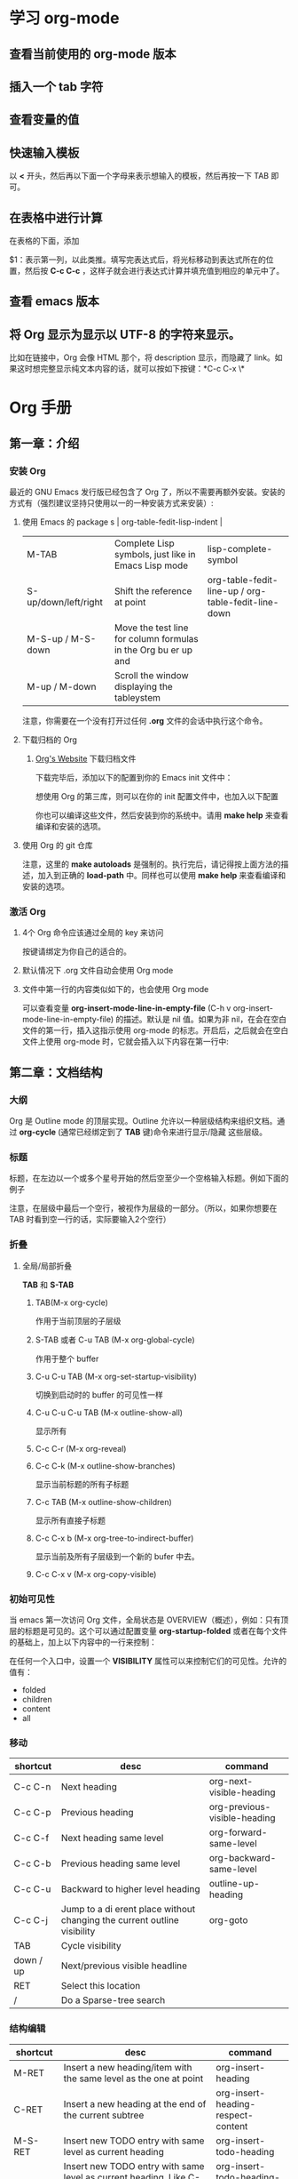 * 学习 org-mode

** 查看当前使用的 org-mode 版本
   #+BEGIN_EXPORT ascii
   M-x org-version
   #+END_EXPORT


** 插入一个 tab 字符
   #+BEGIN_EXPORT ascii
   C-q TAB
   #+END_EXPORT


** 查看变量的值
   #+BEGIN_EXPORT ascii
   C-h v your-var-name
   #+END_EXPORT


** 快速输入模板
    以 *<* 开头，然后再以下面一个字母来表示想输入的模板，然后再按一下 TAB 即可。

    #+BEGIN_EXPORT ascii
    s	#+BEGIN_SRC ... #+END_SRC 
    e	#+BEGIN_EXAMPLE ... #+END_EXAMPLE
    q	#+BEGIN_QUOTE ... #+END_QUOTE 
    v	#+BEGIN_VERSE ... #+END_VERSE 
    c	#+BEGIN_CENTER ... #+END_CENTER 
    l	#+BEGIN_LaTeX ... #+END_LaTeX 
    L	#+LaTeX: 
    h	#+BEGIN_HTML ... #+END_HTML 
    H	#+HTML: 
    a	#+BEGIN_ASCII ... #+END_ASCII 
    A	#+ASCII: 
    i	#+INDEX: line 
    I	#+INCLUDE: line 
    #+END_EXPORT


** 在表格中进行计算
   在表格的下面，添加
   #+BEGIN_EXPORT ascii
   #+TBLFM: $1=$2+$3::第二个表达式::第三个表达式
   #+END_EXPORT
   $1：表示第一列，以此类推。填写完表达式后，将光标移动到表达式所在的位置，然后按 *C-c C-c* ，这样子就会进行表达式计算并填充值到相应的单元中了。


** 查看 emacs 版本
   #+BEGIN_EXPORT ascii
   M-x emacs-version RET
   #+END_EXPORT


** 将 Org 显示为显示以 UTF-8 的字符来显示。
   比如在链接中，Org 会像 HTML 那个，将 description 显示，而隐藏了 link。如果这时想完整显示纯文本内容的话，就可以按如下按键：*C-c C-x \*

   
*  Org 手册

** 第一章：介绍

*** 安装 Org

    最近的 GNU Emacs 发行版已经包含了 Org 了，所以不需要再额外安装。安装的方式有（强烈建议坚持只使用以一的一种安装方式来安装）:

**** 使用 Emacs 的 package s                                                                   | org-table-fedit-lisp-indent                         |
     | M-TAB                | Complete Lisp symbols, just like in Emacs Lisp mode                                                                                            | lisp-complete-symbol                                |
     | S-up/down/left/right | Shift the reference at point                                                                                                                   | org-table-fedit-line-up / org-table-fedit-line-down |
     | M-S-up / M-S-down    | Move the test line for column formulas in the Org bu er up and                                                                                 |                                                     |
     | M-up / M-down        | Scroll the window displaying the tableystem
     #+BEGIN_EXPORT ascii
     M-x package-install RET abcdefghijklmnopqlksdfljksadflskdflsdjforg
     #+END_EXPORT
     
     注意，你需要在一个没有打开过任何 *.org* 文件的会话中执行这个命令。


**** 下载归档的 Org

***** [[http://orgmode.org/][Org's Website]] 下载归档文件

      下载完毕后，添加以下的配置到你的 Emacs init 文件中：
      #+BEGIN_EXPORT ascii
      (add-to-list 'load-path "~/path/to/orgdir/lisp")
      #+END_EXPORT

		  想使用 Org 的第三库，则可以在你的 init 配置文件中，也加入以下配置

      #+BEGIN_EXPORT ascii
      (add-to-list 'load-path "~/path/to/orgdir/contrib/lisp" t)
      #+END_EXPORT

		  你也可以编译这些文件，然后安装到你的系统中。请用 *make help* 来查看编译和安装的选项。


**** 使用 Org 的 git 仓库
     #+BEGIN_EXPORT ascii
     $ cd ~/src/
     $ git clone git://orgmode.org/org-mode.git
     $ make autoloads
     #+END_EXPORT

		  注意，这里的 *make autoloads* 是强制的。执行完后，请记得按上面方法的描述，加入到正确的 *load-path* 中。同样也可以使用 *make help* 来查看编译和安装的选项。


*** 激活 Org

**** 4个 Org 命令应该通过全局的 key 来访问
     #+BEGIN_EXPORT ascii
     (global-set-key "\C-cl" 'org-store-link)
     (global-set-key "\C-ca" 'org-agenda)
     (global-set-key "\C-cc" 'org-capture)
     (global-set-key "\C-cb" 'org-iswitchb)
     #+END_EXPORT

			按键请绑定为你自己的适合的。


****  默认情况下 .org 文件自动会使用 Org mode


**** 文件中第一行的内容类似如下的，也会使用 Org mode
     #+BEGIN_EXPORT ascii
     MY PROJECTS    -*- mode: org; -*-
     #+END_EXPORT

     可以查看变量 *org-insert-mode-line-in-empty-file* (C-h v org-insert-mode-line-in-empty-file) 的描述。默认是 nil 值。如果为非 nil，在会在空白文件的第一行，插入这指示使用 org-mode 的标志。开启后，之后就会在空白文件上使用 org-mode 时，它就会插入以下内容在第一行中:
     #+BEGIN_EXPORT ascii
     #    -*- mode: org -*-
     #+END_EXPORT


** 第二章：文档结构

*** 大纲
     Org 是 Outline mode 的顶层实现。Outline 允许以一种层级结构来组织文档。通过 *org-cycle* (通常已经绑定到了 *TAB* 键)命令来进行显示/隐藏 这些层级。


*** 标题

    标题，在左边以一个或多个星号开始的然后空至少一个空格输入标题。例如下面的例子

    #+BEGIN_EXPORT ascii
    * Top level headline

    ** Second level

    *** 3rd level
		    some text

    *** 3rd level
    more text

    
    * Another top level headline
    #+END_EXPORT

		注意，在层级中最后一个空行，被视作为层级的一部分。（所以，如果你想要在 TAB 时看到空一行的话，实际要输入2个空行）


*** 折叠
**** 全局/局部折叠
     *TAB* 和 *S-TAB*

***** TAB(M-x org-cycle)
      作用于当前顶层的子层级

***** S-TAB 或者 C-u TAB (M-x org-global-cycle)
      作用于整个 buffer

***** C-u C-u TAB (M-x org-set-startup-visibility)
      切换到启动时的 buffer 的可见性一样

***** C-u C-u C-u TAB (M-x outline-show-all)
      显示所有

***** C-c C-r (M-x org-reveal)
      
***** C-c C-k (M-x outline-show-branches)
      显示当前标题的所有子标题

***** C-c TAB (M-x outline-show-children)
       显示所有直接子标题

***** C-c C-x b (M-x org-tree-to-indirect-buffer)
      显示当前及所有子层级到一个新的 bufer 中去。

***** C-c C-x v (M-x org-copy-visible)

*** 初始可见性
    当 emacs 第一次访问 Org 文件，全局状态是 OVERVIEW（概述），例如：只有顶层的标题是可见的。这个可以通过配置变量 *org-startup-folded* 或者在每个文件的基础上，加上以下内容中的一行来控制：
    #+BEGIN_EXPORT ascii
    #+STARTUP: overview
    #+STARTUP: content
    #+STARTUP: showall
    #+STARTUP: showeverything
    #+END_EXPORT

		在任何一个入口中，设置一个 *VISIBILITY* 属性可以来控制它们的可见性。允许的值有：

    * folded
    * children
    * content
    * all
    

*** 移动
    
| shortcut  | desc                                                                     | command                      |
|-----------+--------------------------------------------------------------------------+------------------------------|
| C-c C-n   | Next heading                                                             | org-next-visible-heading     |
| C-c C-p   | Previous heading                                                         | org-previous-visible-heading |
| C-c C-f   | Next heading same level                                                  | org-forward-same-level       |
| C-c C-b   | Previous heading same level                                              | org-backward-same-level      |
| C-c C-u   | Backward to higher level heading                                         | outline-up-heading           |
| C-c C-j   | Jump to a di erent place without changing the current outline visibility | org-goto                     |
| TAB       | Cycle visibility                                                         |                              |
| down / up | Next/previous visible headline                                           |                              |
| RET       | Select this location                                                     |                              |
| /         | Do a Sparse-tree search                                                  |                              |

*** 结构编辑

  | shortcut    | desc                                                                                                                               | command                                 |
  |-------------+------------------------------------------------------------------------------------------------------------------------------------+-----------------------------------------|
  | M-RET       | Insert a new heading/item with the same level as the one at point                                                                  | org-insert-heading                      |
  | C-RET       | Insert a new heading at the end of the current subtree                                                                             | org-insert-heading-respect-content      |
  | M-S-RET     | Insert new TODO entry with same level as current heading                                                                           | org-insert-todo-heading                 |
  | C-S-RET     | Insert new TODO entry with same level as current heading. Like C-RET, the new headline will be inserted after the current subtree. | org-insert-todo-heading-respect-content |
  | TAB         | In a new entry with no text yet, the  rst TAB demotes the entry to become a child of the previous one                              | org-cycle                               |
  | M-left      | Promote current heading by one level                                                                                               | org-do-promote                          |
  | M-right     | Demote current heading by one level                                                                                                | org-do-demote                           |
  | M-S-left    | Promote the current subtree by one level.                                                                                          | org-promote-subtree                     |
  | M-S-right   | Demote the current subtree by one level                                                                                            | org-demote-subtree                      |
  | M-S-up      | Move subtree up (swap with previous subtree of same level)                                                                         | org-move-subtree-up                     |
  | M-S-down    | Move subtree down (swap with next subtree of same level)                                                                           | org-move-subtree-down                   |
  | M-h         | Mark the element at point                                                                                                          | org-mark-element                        |
  | C-c @       | Mark the subtree at point                                                                                                          | org-mark-subtree                        |
  | C-c C-x C-w | Kill subtree, i.e.                                                                                                                 | org-cut-subtree                         |
  | C-c C-x M-w | Copy subtree to kill ring                                                                                                          | org-copy-subtree                        |
  | C-c C-x C-y | Yank subtree from kill ring                                                                                                        | org-paste-subtree                       |
  | C-y         | org-yank                                                                                                                           | org-yank                                |
  | C-c C-x c   | Clone a subtree by making a number of sibling copies of it                                                                         | org-clone-subtree-with-time-shift       |
  | C-c C-w     | Refile entry or region to a di erent location                                                                                      | org-refile                              |
  | C-c ^       | Sort same-level entries                                                                                                            | org-sort                                |
  | C-x n s     | Narrow buffer to current subtree                                                                                                   | org-narrow-to-subtree                   |
  | C-x n b     | Narrow buffer to current block                                                                                                     | org-narrow-to-block                     |
  | C-x n w     | Widen buffer to remove narrowing                                                                                                   | widen                                   |
  | C-c *       | Turn a normal line or plain list item into a headline                                                                              | org-toggle-heading                      |


*** Sparse trees 过滤显示的内容

| shortcut           | desc                                                                   | command         |
|--------------------+------------------------------------------------------------------------+-----------------|
| C-c /              | This prompts for an extra key to select a sparse-tree creating command | org-sparse-tree |
| C-c / r or C-c / / | Prompts for a regexp and shows a sparse tree with all matches.         | org-occur       |
| M-g n or M-g M-n   | Jump to the next sparse tree match in this bu er                       | next-error      |
| M-g p or M-g M-p   | Jump to the previous sparse tree match in this bu er                   | previous-error  |

这个可以配合 agenda 来使用


*** 列表
    列表的层次是用缩进来表示的

**** 无序
     #+BEGIN_EXPORT ascii
     - item1
     + item2
     * item3
     #+END_EXPORT

**** 有序
     #+BEGIN_EXPORT ascii
     1. item1
     2) item2
     #+END_EXPORT

**** 列表的描述
     在列表后面加上 * :: * 来添加描述（用于无序列表上）

**** 列表的操作

     | shortcut              | desc                                                                                                                                 | command            |
     |-----------------------+--------------------------------------------------------------------------------------------------------------------------------------+--------------------|
     | TAB                   | Items can be folded just like headline levels                                                                                        | org-cycle          |
     | M-RET                 | Insert new item at current level                                                                                                     | org-insert-heading |
     | M-S-RET               | Insert a new item with a checkbox                                                                                                    |                    |
     | S-up / S-down         | Jump to the previous/next item in the current list                                                                                   |                    |
     | M-up / M-down         | Move the item including subitems up/down                                                                                             |                    |
     | M-left / M-right      | Decrease/increase the indentation of an item, leaving children alone                                                                 |                    |
     | M-S-left /  M-S-right | Decrease/increase the indentation of the item, including subitems                                                                    |                    |
     | C-c C-c               | If there is a checkbox in the item line, toggle the state of the checkbox                                                            |                    |
     | C-c -                 | Cycle the entire list level through the di erent itemize/enumerate bullets (‘-’, ‘+’, ‘*’, ‘1.’, ‘1)’) or a subset of them |                    |
     | C-c *                 | Turn a plain list item into a headline                                                                                               |                    |
     | C-c C-*               | Turn the whole plain list into a subtree of the current heading                                                                      |                    |
     | S-left/right          | This command also cycles bullet styles when the cursor in on the bullet or anywhere in an item line                                  |                    |
     | C-c ^                 | Sort the plain list                                                                                                                  |                    |

*** Drawers 抽屉
    有时，你想保留一些与入口相关的信息，但你通常不想看到它。这时，就可以用 drawers。他们可以包含任何内容，除了标题和其他的抽屉（即不能嵌套抽屉）。drawers 类似如下：

    #+BEGIN_EXPORT ascii
    
    ** This is a headline
        Still outside the drawer
        :DRAWERNAME:
        This is inside the drawer.
        :END:
        After the drawer.

    #+END_EXPORT

     可以在当前光标下插入 drawer，(M-x org-insert-drawer，绑定到了 C-c C-x d)。当激活一个区域时，这个命令会将这些区域包含在 drawer 里面。

**** C-c C-z 
     添加一个时间戳的标注到 LOGBOOK 抽屉，类似如下：

     #+BEGIN_EXPORT ascii
     - Note taken on [2017-02-25 Sat 13:24]
     #+END_EXPORT

*** 块
     Org 使用 *begin...end* 块来达到各种不同的目的。可以通过 TAB 来折叠或显示这些。类似如下：
     
     #+BEGIN_EXPORT ascii
     #+STARTUP: hideblocks
     #+STARTUP: nohideblocks
     #+END_EXPORT

*** 脚注
    1. 例子1
	    #+BEGIN_EXPORT ascii
	    The Org homepage[fn:1] now looks a lot better than it used to.
	     ...
	    [fn:1] The link is: http://orgmode.org
  	  #+END_EXPORT
    2. 例子2
       #+BEGIN_EXPORT ascii
       [fn:name]
       #+END_EXPORT
    3. 例子3
       #+BEGIN_EXPORT ascii
       [fn::This is the inline definition of this footnote]
       #+END_EXPORT
    4. 例子4
       #+BEGIN_EXPORT ascii
       [fn:name:a definition]
       #+END_EXPORT

**** 操作
     * 插入脚注： C-c C-x f
     * 脚注和引用之间相互跳转： C-c C-c
     * 进入脚注的连接：C-c C-o
     * 编辑当前光标所在的脚注：C-c '

*** Orgstruct minor 模式
    如果你想在其他的主模式中（如 Message mode） 也想使用 Orgmode 的结构来编辑，那么就可以使用 *orgstruct-mode* 来进行辅助编辑。（M-x orgstruct-mode RET）。如果想在 Message mode 下自动打开，则可以加入以下配置到 init 文件的中：
    #+BEGIN_SRC elisp
    (add-hook 'message-mode-hook 'turn-on-orgstruct)
    (add-hook 'message-mode-hook 'turn-on-orgstruct++)
    #+END_SRC


** 第三章：表格

*** 内置表格编辑器
    任何以 *|* 作为第一个非空的字符的，都视作表格的一部分。*|* 也是列的分隔符。一个表格看上去类似这样子：

    | Name  | Phone | Age |
    |-------+-------+-----|
    | Peter |  1234 |  17 |
    | Anna  |  4321 |  25 |

    表格会在你每次在表格内按 *TAB* 或者 *RET* 或者 *C-c C-c*时会自动重排。

    * TAB：移动到下一字段
    * RET：移动到下一行


    任何以 *|-* 开头的行，都被视作是水平分隔线，它会在下次自动重排时填充整个表格的宽度。所以，创建一个上面的表格，你只需要输入：

    #+BEGIN_EXPORT ascii
    |Name | Phone | Age|
    |-
    #+END_EXPORT

    然后再按下 *TAB* 即可。更快的输入可以是，先输入 

    #+BEGIN_EXPORT ascii
    |Name | Phone | Age
    #+END_EXPORT

    然后再输入 *C-c RET* 

**** 创建和转换表格
     | shortcut  | desc                                                                         | command                                 |
     |-----------+------------------------------------------------------------------------------+-----------------------------------------|
     | C-c \vert | Convert the active region to a table                                         | org-table-create-or-convert-from-region |

     转换表格时，如果每行至少包含一个 TAB，则以 TAB 为分隔。否则如果有逗号，则以逗号分隔，也没有的话，就以空格来分隔。你也可通过以下命令来强制指定
     #+BEGIN_EXPORT ascii
     C-u forces CSV, C-u C-u forces TAB, C-u C-u C-u will prompt for a regular expression to match the separator, and a numeric argument N indicates that at least N consecutive spaces, or alternatively a TAB will be the separator
     #+END_EXPORT

**** 重排和字段操作
     | shortcut | desc                                                                         | command                      |
     |----------+------------------------------------------------------------------------------+------------------------------|
     | C-c C-c  | Re-align the table and don’t move to another field                          | org-table-align              |
     | C-c SPC  | Blank the  eld at point                                                      | org-table-blank-field        |
     | TAB      | Re-align the table, move to the next  eld. Creates a new row if necessary.   | org-table-next-field         |
     | S-TAB    | Re-align, move to previous  field.                                           | org-table-previous-field     |
     | RET      | Re-align the table and move down to next row. Creates a new row if necessary | org-table-next-row           |
     | M-a      | Move to beginning of the current table  eld, or on to the previous  eld.     | org-table-beginning-of-field |
     | M-e      | Move to end of the current table  eld, or on to the next  field              | org-table-end-of-field       |
     |          |                                                                              |                              |
     
**** 列和行编辑
     | shortcut         | desc                                                                                          | command                                                   |
     |------------------+-----------------------------------------------------------------------------------------------+-----------------------------------------------------------|
     | M-left / M-right | Move the current column left/right                                                            | org-table-move-column-left /  org-table-move-column-right |
     | M-S-left         | Kill the current column                                                                       | org-table-delete-column                                   |
     | M-S-right        | Insert a new column to the left of the cursor position                                        | org-table-insert-column                                   |
     | M-up / M-down    | Move the current row up/down                                                                  | org-table-move-row-up / org-table-move-row-down           |
     | M-S-up           | Kill the current row or horizontal line.                                                      | org-table-kill-row                                        |
     | M-S-down         | Insert a new row above the current row.                                                       | org-table-insert-row                                      |
     | C-c -            | Insert a horizontal line below current row                                                    | org-table-insert-hline                                    |
     | C-c RET          | Insert a horizontal line below current row, and move the cursor into the row below that line. | org-table-hline-and-move                                  |
     | C-c ^            | Sort the table lines in the region                                                            | org-table-sort-lines                                      |

**** 区域
     | shortcut    | desc                                                                                                | command                   |
     |-------------+-----------------------------------------------------------------------------------------------------+---------------------------|
     | C-c C-x M-w | Copy a rectangular region from a table to a special clipboard.                                      | org-table-copy-region     |
     | C-c C-x C-w | Copy a rectangular region from a table to a special clipboard, and blank all  elds in the rectangle | org-table-cut-region      |
     | C-c C-x C-y | Paste a rectangular region into a table.                                                            | org-table-paste-rectangle |
     | M-RET       | Split the current  eld at the cursor position and move the rest to the line below                   | org-table-wrap-region     |

**** 计算
     | shortcut | desc                                                                                                                                                     | command             |
     |----------+----------------------------------------------------------------------------------------------------------------------------------------------------------+---------------------|
     | C-c +    | Sum the numbers in the current column, or in the rectangle de ned by the active region.The result is shown in the echo area and can be inserted with C-y | org-table-sum       |
     | S-RET    | When current  eld is empty, copy from  rst non-empty  eld above                                                                                          | org-table-copy-down |

**** 混合
     | shortcut                 | desc                                                                                            | command              |
     |--------------------------+-------------------------------------------------------------------------------------------------+----------------------|
     | C-c `                    | Edit the current  eld in a separate window ,This is useful for  elds that are not fully visible | org-table-edit-field |
     | M-x org-table-import RET | Import a  le as a table.                                                                        |                      |
     | M-x org-table-export RET | Export the table, by default as a TAB-separated  file                                           |                      |


**** 表格中输入特殊字符
     * 输入 *|* 字符
       #+BEGIN_EXPORT ascii
       If \vert is not automatically converted to |, call org-toggle-pretty-entities

       To insert a vertical bar into a table  eld, use \vert or, inside a word abc\vert{}def.
       #+END_EXPORT
       

*** 列宽度和对齐
    控制列的宽度，可以在一列的任意一个单元里，该单元的内容为 *<N>* N 是整数，表示该列的字符数。下次重排时就会生效。例如：
    | name | value                                   |
    |------+-----------------------------------------|
    | key  | abcdefghijklmnopqlksdfljksadflskdflsdjf |
    
    如果 value 列，有一个单元，它的内容为 *<6>* ，如下：就会这样子显示了。
    | name | value  |
    |------+--------|
    | key  | <6>    |
    | key  | abcdefghijklmnopqlksdfljksadflskdflsdjf |
    | key  | slkdfjlasdfjlsadflsfjlasjl |

    
    对齐，可以使用 *<r>*, *<c>*, *<l>*，也可以组合，比如 *<r10>*


*** 列组（Column groups）
    当导出表格时，默认情况下是没有垂直线的。
    你可以使用一个特别的行，这个行的第一个单元仅包含 */* 。该行的其他单元，包含 *<* 或者 *>* 或者 *<>* （该列自身为一组）。每一组是以 *<* 所在的列为开始， *>* 所在的列为结束。例如：

    | N | N^2 | N^3 | N^4 | ~sqrt(n)~ | ~sqrt[4](N)~ |
    |---+-----+-----+-----+-----------+--------------|
    | / |   < |     |   > |         < |            > |
    | 1 |   1 |   1 |   1 |         1 |            1 |
    | 2 |   4 |   8 |  16 | 1.4142136 |    1.1892071 |
    | 3 |   9 |  27 |  81 | 1.7320508 |    1.3160740 |
    #+TBLFM: $2=$1^2::$3=$1^3::$4=$1^4::$5=sqrt($1)::$6=sqrt(sqrt(($1)))


*** Orgtbl minor mode
     如果你想在其他的主模式中使用 org table，你可以激活这个 minor mode: *M-x orgtbl-mode RET* 。例如想在启动时默认在 Message mode 中使用，则可以在 init 文件中加入以下配置：

     #+BEGIN_EXPORT ascii
     (add-hook 'message-mode-hook 'turn-on-orgtbl)
     #+END_EXPORT


*** 电子表格
**** 引用
***** 单元引用(field references)
      可以像其他电子表格程序一样引用单元，例如：*B3* 表示第三行的第二个单元。然而 Org 中更常用的格式为： *@row$column*

      column 可以是绝对值，例如: *$1*, *$2*, *$3*...*$N*
      也可以是相对于当前 column 的相对值，例如：*$+1* 或者 *$-2*.
      *$<* ：表示第一列
      *$>* ：表示最后一列
      *$0* ：表示当前列

      row 可以是绝对值，例如：*@1*, *@2*, *@3*...*@4*
      也可以是相对于当前 row 的相对值，例如：*@+3* 或者 *@-1*.
      *@<* ：表示第一行
      *@>* ：表示最后一行
      *@0* ：表示当前行

      水平线引用
      *@I* ：表示第一条水平线
      *@II* ：表示第二条水平线
      *@-I* ：表示在当前水平线的上一条水平线
      *@+I* ：表示在当前水平线的下面一条水平线
      *@III+2* ：第三条水平线的第二个数据

      例子及说明：
      * @2$3 :: 表示第二行，第三列（与 C2 相同）
      * $5 :: 当前行的第5列 （与 E& 相同）
      * @2 :: 当前列，第2行
      * @-1$-3 :: 上一行的，离当前列左边第三列
      * @-I$2 :: 当前行上面的水平线，第二列
      * @>$5 :: 最后一行的第5列

***** 范围引用
      通过二者之间的两个句点来表示范围 *..*. 假设都是在当前行，那么 *$2..$7* 表示第2列到第7列。如果二者是在不同的行，那么就必须使用 *@row$column* 的形式。例如：

      * $1..$3 :: 表示当前行的第1列到第3列（即前3列）
      * $P..$Q :: 使用列名表示范围
      * $<<<..$>> :: 从第三列开始到倒数第二列
      * @2$1..@4$3 :: 表示第二行的第一列到第四行的第三列（与 A2..C4 一样）


      范围引用返回的是向量值，可以作为 Calc 向量函数的参数。

***** 公式中的单元坐标
      *@#* 和 *$#* 表示在 Calc 和 Lisp 公式中的行和列。例如：

      * if(@# % 2, $#, string("")) :: 表示在偶数行中，将单元值清空
      * $2 = '(identify remote(FOO, @@#$1)) :: 在名为 FOO 的表格中，将每一行的第一列的文本值复制到当前表格的第二列中。

***** 命名引用
      *$name* 解析为列名，参数或者常量。全局常量是通过 *org-table-formula-constants* 定义的。局部常量是通过类似以下的行来定义的：
     
      #+BEGIN_EXPORT ascii
      #+CONSTANTS: c=299792458. pi=3.14 eps=2.4e-6
      #+END_EXPORT


      属性也可以作为公式中的常量。对于属性 *:Xyz:* ,它的引用为 *$PROP_Xyz* 
      所有的命名，都必须是字母开头，后面接着可以是字母或数字

***** 远程引用
      你也可以从不同的表格中，引用常量，单元或范围，不管是当前所在的文件，还是其他不同的文件都可以。语法为：

      *remote(NAME-OR-ID, REF)*

      *NAME* 可以是当前文件中的表格名，它通过设置 *#+NAME:Name* 在表格的前一行中即可。也可以是入口的 ID，甚至是在不同的文件。
      *REF* 是一个绝对单元或者范围引用（像上面介绍的那样）


**** Calc 的公式语法
     注意，calc 中，=/= 是比 =*= 拥有更低的优先级的。所以 =a/b*c= 会被解析为 =a/(b*c)= 。默认情况下，calc 使用标准的模式来进行计算。（精度：12，角的单位是度 ，不显示分数）。可以改变显示格式。*(float 8)* 来保持表格稳定。
     可以通过 *org-calc-default-modes* 来改变这些默认的行为。下面是一些例子：

     * $1+$2
     * $1+$2;%.2f
     * exp($2)+exp($1)
     * $0;%.1f


**** emacs 的 lisp 公式
     它是以撇号紧接着开括号开头，然后是 lisp 的表达式。类似： *'(+ $1 $2);N* 


**** 持续时间和时间值
     如果想计算时间值，可以使用 *T* 标记。无论是在 calc 还是 elisp 公式中都可以。例如：
     |  Task 1 |   Task 2 |   Task 3 |
     |---------+----------+----------|
     |    2:12 |     1:47 | 03:59:00 |
     | 3:02:20 | -2:07:00 |     0.92 |
     #+TBLFM: @2$3=$1+$2;T::@3$3=$1+$2;t

     持续时间的值必须是形如： *HH:MM:[:SS]*，秒是可选的。当使用 
     *T* 标记时，持续时间将会显示为： *HH:MM:SS*（上面的第一个公式）
     *t* 标记时，这个值的显示，取决于 *org-table-duration-custom-format* 参数的值。默认情况下是 *'hours*，所以，将会显示的是多少小时。（上面的第二个公式）
     
     负数的持续时间也是可以计算的。一个普通的整型值，将被视作是秒数。


**** 单元和范围公式
     将一条公式赋值到一个单元中，可以直接在单元中输入赋值： *:=* ，例如： *:=vsum(@II..III)* 当你按下 TAB 或 RET 或 C-c C-c 时，就会应用这些公式并将结果保存到相应的单元中了。
     公式可以存在在一个以 *#+TBLFM:* 开头，在表格的下面的特别行中。


**** 列公式
     类似: *$3=* 这将会将该列的所有单元都应用该公式。不过以下的情况的列除外：

     * 如果表格包含水平分隔线的话，所以这些水平线的上面的第一行被视作是表格头的一部分。
     * 如果该单元已经从单元或者范围公式中计算了值，那么，就会放弃使用列公式。


     赋值一条列公式，可以在该列的任意一个单元中，输入类似 *=$1+$2* 这形式，然后按 *TAB* 或 *RET* 或 在该单元上按 *C-c C-c* 即可。
     如果单元仅有 *=* ，则之前保存的公式将会被使用。对于每一行，Org 将仅记得最近使用的公式。在 *#+TBLFM:* 行中，列公式看起来类似这样子： *$4=$1+$2*
     

****  查找函数(Lookup functions)
     太高级，忽略


**** 编辑和调试公式
     | shortcut             | desc                                                                                                                                           | command                                                 |
     |----------------------+------------------------------------------------------------------------------------------------------------------------------------------------+---------------------------------------------------------|
     | C-c = or C-u C-c =   | Edit the formula associated with the current column/ eld in the minibu er.                                                                     | org-table-eval-formula                                  |
     | C-u C-u C-c =        | Re-insert the active formula (either a  eld formula, or a column formula) into the current  eld, so that you can edit it directly in the  eld. | org-table-eval-formula                                  |
     | C-c ?                | While editing a formula in a table  eld, highlight the  eld(s) referenced by the reference at the cursor position in the formula.              | org-table-field-info                                    |
     | C-c }                | Toggle the display of row and column numbers for a table, using overlays                                                                       | org-table-toggle-coordinate-overlays                    |
     | C-c {                | Toggle the formula debugger on and o                                                                                                           | org-table-toggle-formula- debugger                      |
     | C-c '                | Edit all formulas for the current table in a special bu er, where the formulas will be displayed one per line.                                 | org-table-edit-formulas                                 |
     | C-c C-c or C-x C-s   | Exit the formula editor and store the modi ed formulas.                                                                                        | org-table-fedit-finish                                  |
     | C-c C-q              | Exit the formula editor without installing changes.                                                                                            | org-table-fedit-abort                                   |
     | C-c C-r              | Toggle all references in the formula editor between standard (like B3) and internal                                                            | org-table-fedit-toggle-ref-type                         |
     | TAB                  | Pretty-print or indent Lisp formula at point                                                                                                   | org-table-fedit-lisp-indent                             |
     | M-TAB                | Complete Lisp symbols, just like in Emacs Lisp mode                                                                                            | lisp-complete-symbol                                    |
     | S-up/down/left/right | Shift the reference at point                                                                                                                   | org-table-fedit-line-up / org-table-fedit-line-down     |
     | M-S-up / M-S-down    | Move the test line for column formulas in the Org bu er up and                                                                                 |                                                         |
     | M-up / M-down        | Scroll the window displaying the table                                                                                                         | org-table-fedit-scroll-down / org-table-fedit-scroll-up |
     | C-c }                | Turn the coordinate grid in the table on and off                                                                                               |                                                         |

     使用多个 *#+TBLFM:* 行.类似如下：
     
		 #+BEGIN_EXPORT ascii
     #+TBLFM: $2=$1*1 
     #+TBLFM: $2=$1*2
     #+END_EXPORT

     不过要注意的是，每次应用一行的公式时，都会刷新单元的值。

***** 调试公式
      当计算导致错误时，单元的值会显示为 *#ERROR* ，这时，你可能想看变量的值和计算的顺序来查找 bug. 
      在 *Tbl* 菜单中可以打开公式调式，然后重新计算，例如在单元中按下 *C-u C-u C-c = RET* ，这时就会显示详细的信息了。


**** 高级功能
     要想开启高级功能，你需要保留表格的第一列作为特殊的标记字符列。 *C-#* (M-x org-table-rotate-recalc-marks) ，例如下面的表格:

     |   | Student | Prob 1 | Prob 2 | Prob 3 | Total | Note |
     |---+---------+--------+--------+--------+-------+------|
     | ! |         |     P1 |     P2 |     P3 |   Tot |      |
     | # | Maximum |     10 |     15 |     25 |    50 | 10.0 |
     | ^ |         |     m1 |     m2 |     m3 |    mt |      |
     |---+---------+--------+--------+--------+-------+------|
     | # | Peter   |     10 |      8 |     23 |    41 |  8.2 |
     | # | Sam     |      2 |      4 |      3 |     9 |  1.8 |
     |---+---------+--------+--------+--------+-------+------|
     |   | Average |        |        |        |  25.0 |      |
     | ^ |         |        |        |        |    at |      |
     | $ | max=50  |        |        |        |       |      |
     |---+---------+--------+--------+--------+-------+------|
     #+TBLFM: $6=vsum($P1..$P3)::$7=10*$Tot/$max;%.1f::$at=vmean(@-II..@-I);%.1f

     注意，使用 =C-u C-c *= 重新计算表格时，它只会对那些行标记为 '#' 或 '*' 的行，并且单元有一条赋值给它的公式。列公式并不会应用到那些第一个单元是空的行。那些标记字符的含义如下：
     
     '!' ： 在这一行的单元，表示定义这些列的名字，因此，你可以通过 *$Tot* 来代替 *$6* 引用列。
     
     '^' ： 为上面的行定义单元的名字。通过这样定义，任何表格的公式可以使用 *$m1* 来引用值 *10* ，你也可以赋一条公式给一个命名的单元，例如：*$name=....*
     
     '_' ： 类似'^'，不过是为下面的行定义单元的名字。

     '$' ： 这一行的单元，可以为公式定义参数。上面的例子中，在一个 '$' 行包含了一个 *max=50* 的单元，因此，在表格公式中，可以通过 *$max* 来引用这个 *50* 的值。

     '#' ： 这一行的单元可以为自动计算（TAB, RET 或者 S-TAB） 或全局重新计算时进行计算的。取消标记的话，则不会进行计算。

     '*' ： 这一行将在进行全局重新计算(C-u C-c *)时进行计算，但不会为自动计算时进行计算。

     ''  ： 排除计算的行
     
     '/' ： 这种一般用在那些包含 '<N>' 的行或列组中。



*** Org-Plot
     它可以生成一些图形化的信息保存在表格中，不管是图形的还是 ASCII 形式的都可以。
     它使用 [[http://www.gnuplot.info/][Gnuplot]] 和 gnuplot-mode [[http://xafs.org/BruceRavel/GnuplotMode][http://xafs.org/BruceRavel/GnuplotMode]] 。
     为了看到这些动作，请确保你已经安装了 Gnuplot 和 Gnuplot mode 已经安装到你的系统中，然后在下面的表格中调用 *C-c " g* 或者 *M-x org-plot/gnuplot RET* 

     Mac 上安装 ： *brew install gnuplot*

     #+PLOT: title:"Citas" ind:1 deps:(3) type:2d with:histograms set:"yrange [0:]"
     | Sede      | Max cites | H-index |
     |-----------+-----------+---------|
     | Chile     |    257.72 |   21.39 |
     | Leeds     |    165.77 |   19.68 |
     | Sao Paolo |        71 |   11.50 |
     | Stockholm |    134.19 |   14.33 |
     | Morelia   |    257.56 |   17.67 |

     注：好像我在自己的 Mac 上调用，没有见有什么效果。*_*

****  ASCII 的 plots
      当光标在某一列时，输入 *C-c " a* 或者 *M-x orgtbl-ascii-plot RET* 将会产生一个新的包含 ASCII 码的条形列。 例如：

     | Sede      | Max cites |              |
     |-----------+-----------+--------------|
     | Chile     |    257.72 | WWWWWWWWWWWW |
     | Leeds     |    165.77 | WWWWWWWh     |
     | Sao Paolo |     71.00 | WWW;         |
     | Stockholm |    134.19 | WWWWWW:      |
     | Morelia   |    257.56 | WWWWWWWWWWWW |
     | Ro        |      0.00 |              |
     #+TBLFM: $3='(orgtbl-ascii-draw $2 0.0 257.72 12)

     公式为 *(orgtbl-ascii-draw COLUMN MIN MAX WIDTH)*


** 第四章：超链接
*** 链接格式
    #+BEGIN_EXPORT ascii
    [[link][description]] 或者也可以： [[link]]
    #+END_EXPORT

    一旦完成后，Org 会将它显示为 'description' 来代替 '[[link][description]]' ， 显示 'link' 来代替 '[[link]]' . 你可以在 link 上，使用 *C-c C-l* 来编辑相应的不可见的 link 部分。


*** 内部链接
    如果一个链接看起来不像是一个 URL，那么它就被视作是当前文件的内部链接。最重要的链接例子类似： '[[#my-custom-id]]' ，这个将链接到一个带有属性 *CUSTOM_ID* 为 'my-custom-id' 的入口。你自己要确保这些 ID 在当前文件是唯一的。
    类似 '[[My Target]]' 或者 '[[My Target][Find my target]]' 这会导致在当前文件中进行文本搜索。
    可以在当前链接中，使用 *C-c C-o* 或者使用鼠标点击链接来进入该链接所在的地方。

*** radio 链接
    比如一个 target 为 '<<<My Target>>>' 会导致在文本中每一个出现 'my target' 的文本变成一个激活的链接。当你在一个 radio 链接上时，通过 *C-c C-c* ，你可以更新这些链接。

*** 外部链接
    * http://www.astro.uva.nl/~dominik
    * /home/dominik/images/jupiter.jpg
    * file:/home/dominik/images/jupiter.jpg
    * file:/myself@some.where:papers/last.pdf
    * file:sometextfile::NNN ::  file, jump to line number
    * file:projects.org::somewords :: text search in Org file
    

*** 处理链接
    | shortcut                  | desc                                                                                                                                                 | command                           |
    |---------------------------+------------------------------------------------------------------------------------------------------------------------------------------------------+-----------------------------------|
    | C-c l                     | Store a link to the current location                                                                                                                 | org-store-link                    |
    | C-c C-l                   | Insert a link                                                                                                                                        | org-insert-link                   |
    | C-u C-c C-l               | When C-c C-l is called with a C-u pre x argument, a link to a  le will be inserted and you may use  le name completion to select the name of the  le |                                   |
    | C-c C-l                   | with cursor on existing link. allows you to edit the link and description parts of the link.                                                         |                                   |
    | C-c C-o                   | Open link at point                                                                                                                                   | org-open-at-point                 |
    | RET                       | When org-return-follows-link is set, RET will also follow the link at point                                                                          |                                   |
    | mouse-2 / mouse-1         | On links, mouse-1 and mouse-2 will open the link just as C-c C-o would                                                                               |                                   |
    | mouse-3                   | Like mouse-2, but force  le links to be opened with Emacs, and internal links to be displayed in another window                                      |                                   |
    | C-c C-x C-v               | Toggle the inline display of linked images                                                                                                           | org-toggle-inline-images          |
    | C-c %                     | Push the current position onto the mark ring, to be able to return easily                                                                            | org-mark-ring-push                |
    | C-c &                     | Jump back to a recorded position                                                                                                                     | org-mark-ring-goto                |
    | C-c C-x C-n / C-c C-x C-p | Move forward/backward to the next link in the buffer                                                                                                 | org-next-link / org-previous-link |


***  使用外部的 Org 链接
    M-x org-insert-link-global
    M-x org-open-at-point-global


*** 链接缩写
    一个缩写的链接看起来类似这样子：

    #+BEGIN_EXAMPLE
    [[linkword:tag][description]]
    #+END_EXAMPLE

    tag 是可选的。*linkword* 必须是字母开头，后面接着可以是字母或数字或'-'或'_' 。链接的缩写是通过变量 *org-link-abbrev-alist* 来解析的。这时有个例子：
    
    #+BEGIN_EXAMPLE
    (setq org-link-abbrev-alist
        '(("bugzilla"  . "http://10.1.2.9/bugzilla/show_bug.cgi?id=")
          ("url-to-ja" . "http://translate.google.fr/translate?sl=en&tl=ja&u=%h")
          ("google"    . "http://www.google.com/search?q=")
          ("gmap"      . "http://maps.google.com/maps?q=%s")
          ("omap"      . "http://nominatim.openstreetmap.org/search?q=%s&polygon=1")
          ("ads"       . "http://adsabs.harvard.edu/cgi-bin/nph-abs_connect?author=%s&db_key=AST")))
    #+END_EXAMPLE

    上面那些含有 *%s* 的文本将会被上面的 *tag* 替换。
    可以使用 *%h* 来表示是 URL-encode 后的 *tag* 。
    使用 *%(my-function)* 会将 *tag* 作为自定义函数的参数传递给该函数，然后被返回的结果替换。

    有了上面的缩写表，你就可以使用类似如下的链接了： [[bugzilla:129]] 
    
    如果你仅需要为一个 Org buffer 来定义这些链接的缩写，你可以在文件中通过下面的语法来定义它们：
    
    #+BEGIN_EXAMPLE
    #+LINK: bugzilla  http://10.1.2.9/bugzilla/show_bug.cgi?id=
    #+LINK: google    http://www.google.com/search?q=%s
    #+END_EXAMPLE

    
*** 在文件链接中的搜索选项
    #+BEGIN_EXAMPLE
    [[file:~/code/main.c::255]]
    [[file:~/xx.org::My Target]]
    [[file:~/xx.org::*My Target]]
    [[file:~/xx.org::#my-custom-id]]
    [[file:~/xx.org::/regexp/]]
    #+END_EXAMPLE

    * 255 :: 表示跳转到第255行
    * My Target :: 搜索一个链接目标为 '<<My Target>>' 的链接 ，或者搜索 'my target' 的文本，类似在内部链接中的搜索。
    * *My Target ::  在一个 Org 文件中，严格搜索标题
    * #my-custom-id :: 链接到一个带有 *CUSTOM_ID* 属性的入口中
    * /regexp/ :: 进行正则搜索。


*** 自定义搜索
    你可以通过编写自定义函数来进行自定义搜索。参考勾子变量： *org-create-file-search-functions* 和 *org-execute-file-search-functions* 


** 第五章：TODO 项
*** 基本的 TODO 功能
    任何以 *TODO* 开头的标题都会成为一个 TODO 项，例如:
    #+BEGIN_EXAMPLE
    *** TODO Write letter to Sam Fortune
    #+END_EXAMPLE

    结合 TODO 项工作的最重要的命令是: 

    * *C-c C-t* (M-x org-todo).  它会循环 TODO 的状态：

          #+BEGIN_EXAMPLE
          ,-> (unmarked) -> TODO -> DONE --.
          '--------------------------------'
					#+END_EXAMPLE

    * *C-u C-c C-t*
       选择 TODO 项的状态。

    * *S-right / S-left*
      循环 TODO 的状态

    * *C-c / t* (M-x org-show-todo-tree)
      在 sparse tree 中查看 TODO 项

    * *C-c a t* (M-x org-todo-list)
      显示全部的 TODO 列表。收集这些从所有 agenda 文件中的 TODO 列表

    * *S-M-RET* (M-x org-insert-todo-heading)
      在当前的 TODO 下面插入一个新的 TODO 项


*** 扩展的 TODO 用法
    默认情况下，TODO 项只有两种状态： *TODO* 和 *DONE* 
    Org mode 允许你以更复杂的方式来使用 TODO 关键字进行分类(保存在变量 *org-todo-keywords* 中).
    特别注意，标签(tags)是另一种分类的方式。

**** 作为工作流状态的 TODO 关键字
     例如:
     #+BEGIN_EXAMPLE
     (setq org-todo-keywords
       '((sequence "TODO" "FEEDBACK" "VERIFY" "|" "DONE" "DELEGATED")))
     #+END_EXAMPLE
     
     上面的垂直线从 *DONE* 状态（即不需要更多操作）分隔 *TODO* 关键字。
     如果你不提供这个垂直分隔线，那最后一个状态就是 *DONE*

     通过上面的设置，命令 *C-c C-t* 将从 *TODO* 状态到 *FEEDBACK*，然后再到 *VERIFY*，最后到 *DONE* 和 *DELEGATED* .
     你也可以使用一个数字前缀来直接选择哪个状态，例如： *C-3 C-c C-t* 将直接变成 *VERIFY* 状态。
     或者你使用 *S-left* 来返回到上一个状态。


**** 作为类型的 TODO 关键字
     你也可以将 TODO 关键字作为一系列动作的类型。
     例如，你可能想指示哪些项是作为 *work* 或者 *home* 类型的。或者，当你与其他人在同一个项目中工作时，你可能想将相应的动作指派到相应的人。这时，可以使用它们的名字作为 TODO 关键字。类似如下的设置：

     #+BEGIN_EXAMPLE
     (setq org-todo-keywords '((type "Fred" "Sara" "Lucy" "|" "DONE")))
     #+END_EXAMPLE

     在这种情况下，不同的关键字就不是指顺序了，而是指不同的类型。
     可以通过输入 *C-3 C-c / t* 来查看所有与 *Lucy*（因为上面 Lucy 是第三个） 相关的 TODO 项。
     你也可以通过 *C-3 C-c a t* 来收集所有 agenda 中与 Lucy 相关的 TODO 项。


**** 在一个文件中使用多个关键字
     有时，你可能想并行地使用不同的 TODO 关键字集合。例如，你可能想使用基础的 *TODO/DONE* ，但也想使用工作流作为修复 bug，并且有一系列的状态，指示哪些项已经被取消了。那你的设置可能看起来是像下面这样子：

     #+BEGIN_EXAMPLE
     (setq org-todo-keywords
           '((sequence "TODO" "|" "DONE")
             (sequence "REPORT" "BUG" "KNOWNCAUSE" "|" "FIXED")
             (sequence "|" "CANCELED")))
     #+END_EXAMPLE

     下面的命令，将从一个 TODO 关键字集合中，跳到下一个关键字的集合：
     * C-u C-u C-c C-t
     * C-S-right
     * C-S-left

     下面的命令，那循环所有集合中的所有 TODO 关键字。
     * S-right
     * S-left


**** 快速访问 TODO 状态
     你可以通过在关键字后面加上一个 *(single-letter)* 来快速访问这些状态。例如下面的设置:

     #+BEGIN_EXAMPLE
     (setq org-todo-keywords
           '((sequence "TODO(t)" "|" "DONE(d)")
             (sequence "REPORT(r)" "BUG(b)" "KNOWNCAUSE(k)" "|" "FIXED(f)")
             (sequence "|" "CANCELED(c)")))
     #+END_EXAMPLE

     当你按下 *C-c C-t* 时，就可以按上面中的代表字母来达到快速访问指定状态了。

**** 为每个独立的文件设置关键字
     你可以在你的文件中的任意位置加上下面的行来达到这目的：
     
     #+BEGIN_EXAMPLE
     #+TODO: TODO FEEDBACK VERIFY | DONE CANCELED
     #+END_EXAMPLE
     
     默认情况下, *#+TODO* 与 *#+SEQ_TODO* 一样。添加的是类型时：

     #+BEGIN_EXAMPLE
     #+TYP_TODO: Fred Sara Lucy Mike | DONE
     #+END_EXAMPLE
     

     并行使用几个集合时：

     #+BEGIN_EXAMPLE
     #+TODO: TODO | DONE
     #+TODO: REPORT BUG KNOWNCAUSE | FIXED
     #+TODO: | CANCELED
     #+END_EXAMPLE


**** 为 TODO 关键字添加不同的样式(faces)
     Org mode 通过变量 (*org-todo*) 会高亮 TODO 关键字，通过变量 (*org-done*) 高亮 DONE 状态关键字。
     当你使用超过上面那种状态时，你可以自定义它们的颜色：通过设置 *org-todo-keyword-faces* 变量来达到这目的：

     #+BEGIN_EXAMPLE
     (setq org-todo-keyword-faces
           '(("TODO" . org-warning) ("STARTED" . "yellow")
             ("CANCELED" . (:foreground "blue" :weight bold))))
     #+END_EXAMPLE

     
**** 'TODO' 依赖
     Org 文件结构很容易定义 TODO 依赖。通常，父的 TODO 不应该标记为 DONE，直到所有的子任务都已经标记为 DONE 了。有时，一些有逻辑顺序子任务，要依赖其他的任务完成后才能开始。
     如果你自定义了变量 *org-enforce-todo-dependencies* 时，Org 将会阻止你将状态变为 *DONE*  除非所有的子任务都已经标记为 *DONE* 了。

     如果有一个项，它拥有一个属性： *ORDERED* ，那么它的子任务将会一直被阻塞，直到所有比较早的任务都已经标记为 *DONE* 了。例如下面：

     #+BEGIN_EXAMPLE
     * TODO Blocked until (two) is done
     ** DONE one
     ** TODO two
     * Parent
       :PROPERTIES:
       :ORDERED: t
       :END:
     ** TODO a
     ** TODO b, needs to wait for (a)
     ** TODO c, needs to wait for (a) and (b)
     #+END_EXAMPLE

     你可以通过使用 *NOBLOCKING* 属性来确保一个项是永远不会被阻塞的：
     #+BEGIN_EXAMPLE
     * This entry is never blocked
       :PROPERTIES:
       :NOBLOCKING: t
       :END:
     #+END_EXAMPLE


     * *C-c C-x o* (M-x org-toggle-ordered-properties)
       将当前项切换 *ORDERED* 属性（即开启或取消 ORDERED 属性）
     * *C-u C-u C-u C-c C-t* 
        更改 TODO 状态，避开任意的阻塞状态。



*** 处理记录
     Org mode 可以自动记录一个时间戳，当你标记一个 TODO 项为 DONE 时，甚至可以在你每次改变 TODO 项的状态时加上这些记录时间戳。

**** 关闭项
     当一个 TODO 完成时，你可以跟踪它。通过下面的设置:
     #+BEGIN_EXAMPLE
     (setq org-log-done 'time)
     #+END_EXAMPLE

     每次当你将一个项从 TODO (not-done) 状态变成任意的 DONE 状态时，那么，它就会自动在标题的下面插入一行下面的内容：
     #+BEGIN_EXAMPLE
     CLOSED: [timestamp]
     #+END_EXAMPLE

     当你将状态变成非完成状态时，这一行又将被删除掉。你可以设置 *org-closed-keep-when-no-todo* 设置为非 nil 值时，那么这一行就不会自动被删除。

     如果你想记录一个带有时间戳的笔记时，可以使用：
     #+BEGIN_EXAMPLE
     (setq org-log-done 'note)
     #+END_EXAMPLE

     
**** 跟踪 TODO 状态的改变
     变量 *org-log-into-drawer* 当有大量的跟踪日志时，可以定义这些日志抽屉。
     Org mode 期待为每个 TODO 关键字进行配置格式。格式说明：
     * '!' :: 表示是时间戳
     * '@' :: 带有标注的时间戳


     例如:
     #+BEGIN_EXAMPLE
     (setq org-todo-keywords
	     '((sequence "TODO(t)" "WAIT(w@/!)" "|" "DONE(d!)" "CANCELED(c@)")))
     #+END_EXAMPLE

     注意上面的 *WAIT* 状态是比较特别的，它表示：
     一个'!'在'/' 后面，意味着，当进入 *WAIT* 状态时，要添加标注，当离开 *WAIT* 状态时，会自动添加时间戳。

     你可以在当前 buffer 中设置这些配置：
     #+BEGIN_EXAMPLE
     #+TODO: TODO(t) WAIT(w@/!) | DONE(d!) CANCELED(c@)
     #+END_EXAMPLE

     也可以在入口时设置：
     #+BEGIN_EXAMPLE
     * TODO Log each state with only a time
       :PROPERTIES:
       :LOGGING: TODO(!) WAIT(!) DONE(!) CANCELED(!)
       :END:
     * TODO Only log when switching to WAIT, and when repeating
       :PROPERTIES:
       :LOGGING: WAIT(@) logrepeat
       :END:
     * TODO No logging at all
       :PROPERTIES:
       :LOGGING: nil
       :END:
     #+END_EXAMPLE


****  跟踪你的习惯
     习惯有以下属性：
     1. 通过自定义 *org-modules* 来开启 *habits* 模块
     2. 有一个 TODO 项
     3. 有一个属性 *STYLE* ，它的值为 *habit*
     4. TODO 项有一个 scheduled 时间，通常是带有 *.+* 重复风格。
     5. TODO 项有一个最小和最大范围的，语法如下： '.+2d/3d'，它表示你最多花每3天做一次该任务，但通常是每2天做一次。
     6. 你必须为 *DONE* 状态进行记录。
        
        
     下面是一个例子：
     #+BEGIN_EXAMPLE
     ** TODO Shave
     SCHEDULED: <2009-10-17 Sat .+2d/4d>
     :PROPERTIES:
     :STYLE:    habit
     :LAST_REPEAT: [2009-10-19 Mon 00:36]
     :END:
     - State "DONE" from "TODO" [2009-10-15 Thu]
     #+END_EXAMPLE


     下面的配置可以修改 habits 在 agenda 里的显示

     * org-habit-graph-column :: The bu er column at which the consistency graph should be drawn
     * org-habit-preceding-days :: The amount of history, in days before today, to appear in consistency graphs
     * org-habit-following-days :: The number of days after today that will appear in consistency graphs
     * org-habit-show-habits-only-for-today :: If non-nil, only show habits in today’s agenda view. This is set to true by default.




*** 优先级
    一个带有优先级的 TODO 项，看起来是这样子：
    #+BEGIN_EXAMPLE
    *** TODO [#A] Write letter to Sam Fortune
    #+END_EXAMPLE
    
    默认情况下，Org mode 支持三种优先级：
    * 'A' :: 最高优先级
    * 'B' :: 没有指明，则是 B 优先级
    * 'C' :: 最低优先级


    优先级可以通过自定义 *org-priority-faces* 来配置高亮的样式。
    优先级可以设置在任何大纲节点上，不一定需要是 TODO 项。

    | shortcut      | desc                                           | command                             |
    |---------------+------------------------------------------------+-------------------------------------|
    | C-c ,         | Set the priority of the current headline       | org-priority                        |
    | S-up / S-down | Increase/decrease priority of current headline | org-priority-up / org-priority-down |

     你可以修改优先级的范围以及默认的优先级
     * org-highest-priority
     * org-lowest-priority
     * org-default-priority


      你也可以为每个独立的 buffer 设置不同的优先级顺序( highest, lowest, default)，类似如下（请确保 highest 优先级在字母表上是比 lowest 优先级更靠前的）：
      #+BEGIN_EXAMPLE
      #+PRIORITIES: A C B
      #+END_EXAMPLE


*** 打断任务向下成为子任务
    通常建议，将大的任务，分成更小的、可管理的子任务。
    为了看到这些子任务完成的情况，可以在标题后面插入 '[/]' 或者 '[%]' 。它们会在每次子任务状态改变时更新，或者在该标题上按下 *C-c C-c* 。例如：
    #+BEGIN_EXAMPLE
    * Organize Party [33%]
    ** TODO Call people [1/2]
    *** TODO Peter
    *** DONE Sarah
    ** TODO Buy food
    ** DONE Talk to neighbor
    #+END_EXAMPLE


    如果你喜欢将一个 TODO 项，在所有子任务已经完成的时候，将它自动变成 *DONE* ，你可以使用下面的设置:
    #+BEGIN_EXAMPLE
    (defun org-summary-todo (n-done n-not-done)
       "Switch entry to DONE when all subentries are done, to TODO otherwise."
       (let (org-log-done org-log-states)   ; turn off logging
         (org-todo (if (= n-not-done 0) "DONE" "TODO"))))

		(add-hook 'org-after-todo-statistics-hook 'org-summary-todo)         
    #+END_EXAMPLE


*** 复选框
    在这个列表中，每一个以字符串 '[ ]' 开头的项（注意，中间有个空格），将自动变成复选框。这些项类似 TODO 项，但是它们是更加轻量级的。 复选框并不会包含在全局的 TODO 列表中，因此，它们通常是将一个任务，分解为几个简单的步骤。或者，你可以将它们作用时购物列表。
    切换复选框状态，可以使用 *C-c C-c* 或者使用鼠标也行（需要 org-mouse.el）。n
    下面是一个例子：
    
    #+BEGIN_EXAMPLE
    * TODO Organize party [2/4]
       - [-] call people [1/3]
         - [ ] Peter
         - [X] Sarah
         - [ ] Sam
       - [X] order food
       - [ ] think about what music to play
       - [X] talk to the neighbors
    #+END_EXAMPLE


** 第六章：标签
   每一个标题都可以包含一个标签列表，它们出现在标题的结尾。标签是普通的单词，它们包含字母、数字，'_'和'@'。
   标签前后必须跟着一个单冒号，例如：*:work:* , 你也可以标注多个标签，例如： *:work:urgent:* 。
   默认情况下，标签是跟标题的颜色一样，而且是粗体。你可以通过  *org-tag-faces* 来更改这些配置。

*** 标签中的继承
    如果标签包含有一个标签，那些所有的子标题，都将会继承它。例如:
    #+BEGIN_EXAMPLE
    * Meeting with the French group :work:
    ** Summary by Frank  :boss:notes:
    *** TODO Prepare slides for him :action:
    #+END_EXAMPLE

    那最后一个标题将拥有标签： ':work:', ':boss:', ':notes:' 和 ':action:'，尽管它没有显式地声明这些标签。
    你也可以设置一些标签，使所有在文件中的入口（entries）都继承这些标签，我们可以假设它是整个文件中的零级别的标签，可以这样子使用它：
    #+BEGIN_EXAMPLE
    #+FILETAGS: :Peter:Boss:Secret:
    #+END_EXAMPLE
    
    为了防止继承这些指定的标签，可以使用 *org-tags-exclude-from-inheritance* ， 开启那使用 *org-use-tag-inheritance*

    
*** 设置标签
    | shortcut | desc                                                             | command              |
    |----------+------------------------------------------------------------------+----------------------|
    | C-c C-q  | Enter new tags for the current headline                          | org-set-tags-command |
    | C-c C-c  | When the cursor is in a headline, this does the same as C-c C-q. | org-set-tags-command |


    你可以全局设置一些硬性标签，通过变量 *org-tag-alist* 。
    你也可以给指定的文件中设置一些默认的标签，内容类似下面：

    #+BEGIN_EXAMPLE
    #+TAGS: @work @home @tennisclub
    #+TAGS: laptop car pc sailboat
    #+END_EXAMPLE

    如果你已经通过变量 *org-tag-alist* 定义了全局的标签，但是想在文件中使用一个动态的要我们列表，可以添加一个空的 TAGS 到文件中，比如这样子：

    #+BEGIN_EXAMPLE
    #+TAGS
    #+END_EXAMPLE


     你可以在 emacs 的 init 文件中，配置变量  *org-tag-alist* ，设置输入一个键就会提示标签的配置，例如:

     #+BEGIN_EXAMPLE
     (setq org-tag-alist '(("@work" . ?w) ("@home" . ?h) ("laptop" . ?l)))
     #+END_EXAMPLE


     如果你只想在当前文本中这样子使用，则可以在文件中添加如下内容:

     #+BEGIN_EXAMPLE
     #+TAGS: @work(w)  @home(h)  @tennisclub(t)  laptop(l)  pc(p)
     #+END_EXAMPLE


     标签界面会显示所有可用的标签列表。如果你想在指定的标签中以一个新行开始，那就在该标签后面添加一个 '\n' 即可，例如：
     
     #+BEGIN_EXAMPLE
     #+TAGS: @work(w)  @home(h)  @tennisclub(t) \n laptop(l)  pc(p)
     #+END_EXAMPLE

     或者使用两行：
     
     #+BEGIN_EXAMPLE
     #+TAGS: @work(w)  @home(h)  @tennisclub(t)
     #+TAGS: laptop(l)  pc(p)
     #+END_EXAMPLE

     你也可以设置一些标签为一组，例如：
     
     #+BEGIN_EXAMPLE
     #+TAGS: { @work(w)  @home(h)  @tennisclub(t) }  laptop(l)  pc(p)
     #+END_EXAMPLE

     如果是在变量中设置标签组，则要如下设置:
     
     #+BEGIN_EXAMPLE
      (setq org-tag-alist '((:startgroup . nil)
                           ("@work" . ?w) ("@home" . ?h)
                           ("@tennisclub" . ?t)
                           (:endgroup . nil)
                           ("laptop" . ?l) ("pc" . ?p)))
     #+END_EXAMPLE


*** 标签等级
    定义多个标签组，并且嵌套它们，就会产生一个标签等级。
    搜索一组标签时，它会返回组中所有成员标签以及子组标签。
    在 agenda 视图中，通过组标签过滤时，它会显示或隐藏那些打了这些组标签成员或子组标签之一的标题。
    
    你可以通过方括号，然后再在一个组标签及它相关的标签之间插入一个冒号来设置一个组标签，比如:

    #+BEGIN_EXAMPLE
    #+TAGS: [ GTD : Control Persp ]
    #+END_EXAMPLE

    这样子，'GTD' 就是一个组标签，它有两个成员: 'Control' 和 'Persp'。再定义 'Control'， 和 'Persp' 作为一个组标签，就会产生了等级标签，例如：
    
    #+BEGIN_EXAMPLE
    #+TAGS: [ Control : Context Task ]
    #+TAGS: [ Persp : Vision Goal AOF Project ]
    #+END_EXAMPLE

    你可以从概念看看作如下的标签等级：

    #+BEGIN_EXAMPLE
    - GTD
    	- Persp
         - Vision
         - Goal
         - AOF
         - Project
	  	- Control
         - Context
         - Task
    #+END_EXAMPLE
    
    在变量 *org-tag-alist* 中设置时，可以使用  *:startgrouptag*, *:grouptags* 和 *:endgrouptag* 来设置这些组标签：

    #+BEGIN_EXAMPLE
     (setq org-tag-alist '((:startgrouptag)
                           ("GTD")
                           (:grouptags)
                           ("Control")
                           ("Persp")
                           (:endgrouptag)
                           (:startgrouptag)
                           ("Control")
                           (:grouptags)
                           ("Context")
                           ("Task")
                           (:endgrouptag)))
    #+END_EXAMPLE

    组标签成员，也可以是一个正则表达式的，以此来创建一些更具动态性的，基于规则的标签结构，正则在 '{}' 内。例如:

    #+BEGIN_EXAMPLE
    #+TAGS: [ Vision : {V@.+} ]
    #+TAGS: [ Goal : {G@.+} ]
    #+TAGS: [ AOF : {AOF@.+} ]
    #+TAGS: [ Project : {P@.+} ]
    #+END_EXAMPLE

    临时忽略组标签: *org-toggle-tags-groups* ，它绑定在 *C-c C-x q*
    完全禁用组标签: 将变量 *org-group-tags* 设置为 *nil* 即可


*** 搜索标签
    | shortcut         | desc                                                                                                            | command               |
    |------------------+-----------------------------------------------------------------------------------------------------------------+-----------------------|
    | C-c / m or C-c \ | Create a sparse tree with all headlines matching a tags/property/TODO search                                    | org-match-sparse-tree |
    | C-c a m          | Create a global list of tag matches from all agenda  les.                                                       | org-tags-view         |
    | C-c a M          | Create a global list of tag matches from all agenda  les, but check only TODO items and force checking subitems | org-tags-view         |

     以上这些命令，都会的提示你输入一些基本的布尔逻辑，类似 
     * '+boss+urgent-project1' :: 表示查找带有标签 'boss' 和 'urgent' 但没有 'project1' 的入口。
     * 'Kathy|Sally' :: 表示查找带有 'Kathy' 或者 'Sally' 标签的入口。



** 第七章：属性和列
   属性是一个与入口相关的键值对。
   在 Orgmode 中，属性有两种主要的应用。
   首先，属性像标签，但是它有值。设想你正在维护一份描述 Bug 和计划发行软件的文档。代替使用类似标签： ':release_1:', ':release_2:', 你可以使用一个属性，称为':Release:'，然后在不同的子树中有不同的值，例如: *1.0*  或者 *2.0* 。
   其次，你可以在一个 Org buffer 中，使用属性来实现一个（非常基本）数据库功能。设想你在跟踪你的音乐 CD，然后属性可以是: album, artist, date of release, number of tracks 等等。

   属性可以方便地编辑 以及在 column 视图中查看

*** 属性语法
    属性是一个键值对。当它关联入口时，它们需要被插入在一个名为 *PROPERTIES* 的抽屉中，该抽屉是在标题的右下方。每一行一个属性，键在前，然后值在后。键是大小写不敏感的(case-insensitives)。例如：

    #+BEGIN_EXAMPLE
    * CD collection
     ** Classic
     *** Goldberg Variations
         :PROPERTIES:
         :Title:     Goldberg Variations
         :Composer:  J.S. Bach
         :Artist:    Glen Gould
         :Publisher: Deutsche Grammophon
         :NDisks:    1
         :END:
    #+END_EXAMPLE
    
    取决于变量 *org-use-property-inheritance* 的值，一个属性可以被相关的入口或子树继承。
    你可能定义一个属性 *:Xyz* 为一个特别的属性：*:Xyz_ALL* ，这种特别的属性是会被继承的。

    如果你想设置一个属性，可以被文件中整个入口继承的，你可以添加类似以下的行：
    
    #+BEGIN_EXAMPLE
    #+PROPERTY: NDisks_ALL 1 2 3 4
    #+END_EXAMPLE

    你可以按 *C-c C-c* 来激活这些改变。

    如果你想为已经存在的属性中添加值，可以在属性名后面添加'+'。比如下面的设置完 'var' 属性后，它的值为 'foo=1 bar=2'

    #+BEGIN_EXAMPLE
    #+PROPERTY: var  foo=1
    #+PROPERTY: var+ bar=2
    #+END_EXAMPLE

    你也可以为那些继承的属性这样子追加值。

    全局属性 *org-global-properties* 可以被所有的 Org 文件的所有入口继承。

    与属性相关的操作：

    | shortcut                      | desc                                                                                                 | command                                                               |
    |-------------------------------+------------------------------------------------------------------------------------------------------+-----------------------------------------------------------------------|
    | M-TAB                         | After an initial colon in a line, complete property keys                                             | pcomplete                                                             |
    | C-c C-x p                     | Set a property                                                                                       | org-set-property                                                      |
    | C-u M-x org-insert-drawer RET | Insert a property drawer into the current entry                                                      |                                                                       |
    | C-c C-c                       | With the cursor in a property drawer, this executes property commands                                | org-property-action                                                   |
    | C-c C-c s                     | Set a property in the current entry                                                                  | org-set-property                                                      |
    | S-right / S-left              | Switch property at point to the next/previous allowed value                                          | org-property-next-allowed-value / org-property-previous-allowed-value |
    | C-c C-c d                     | Remove a property from the current entry.                                                            | org-delete-property                                                   |
    | C-c C-c D                     | Globally remove a property, from all entries in the current  le.                                     | org-delete-property-globally                                          |
    | C-c C-c c                     | Compute the property at point, using the operator and scope from the nearest column format de nition | org-compute-property-at-point                                         |


*** 特别属性
    * ALLTAGS :: 所有标签，包括继承的
    * BLOCKED :: 如果任务当前是被阻塞的，它的值为't'
    * CLOCKSUM ::  在子树中 CLOCK 间隔的总和。前提是 *org-clock-sum* 在当前 buffer 中先被执行过。
    * CLOCKSUM_T ::  与 CLOCKSUM 一样，不过只计算今天。
    * CLOSED ::  当入口已经处于 closed 状态时
    * DEADLINE :: deadline 的时间字符串，没有尖括号的。
    * FILE ::  与当前入口相关联的文件名
    * ITEM ::  入口的标题
    * PRIORITY :: 入口的优先级，一个单字符的字符串
    * SCHEDULED :: scheduled 时间，没有尖括号的。
    * TAGS ::  当前标题定义的标签
    * TIMESTAMP :: 入口第一次没有关键字时的时间戳
    * TIMESTAMP_IA :: 入口第一次没有激活的时间戳
    * TODO ::  入口的 TODO 关键字


*** 属性搜索
    | shortcut         | desc                                                                                                                  | command               |
    |------------------+-----------------------------------------------------------------------------------------------------------------------+-----------------------|
    | C-c / m or C-c \ | Create a sparse tree with all matching entries. With a C-u pre x argument, ignore headlines that are not a TODO line. | org-match-sparse-tree |
    | C-c a m          | Create a global list of tag/property matches from all agenda  files                                                   | org-tags-view         |
    | C-c a M          | Create a global list of tag matches from all agenda  les, but check only TODO items and force checking of subitems    | org-tags-view         |
    | C-c/p            | Create a sparse tree based on the value of a property                                                                 |                       |


*** 属性继承
    默认情况下，这个功能是关闭的，因为它会导致属性搜索时变得比较慢，并且通常是不需要的。但如果你觉得它非常有用，你可以开启它：*org-use-property-inheritance* 将它设置为 *t* 即可。
    Org mode 有一些硬编码继承的属性：

    * *COLUMNS* :: 它定义了列视图(column view)的格式
    * *CATEGORY* :: 对于 agenda 视图，一个目录( :CATEGORY: ) 可以应用到整个子树
    * *ARCHIVE* :: 对于归档 ，(:ARCHIVE:) 可以归档整个子树的位置。
    * *LOGGING* :: 定义入口或子树的logging设置。


*** 列视图
    在一个大纲树中查看或编辑属性的一个非常好的方式是使用列视图(column view)
    在列视图中，每一个大纲节点被转换为表格中的一行。列就是表格提供访问入口的属性。

**** 定义列
     设置列视图，首先要定义列。它是通过定义列格式行来完成的。

***** 列定义的范围
      为整个文件定义一个列范围，可以使用类似如下的行：
      #+BEGIN_EXAMPLE
      #+COLUMNS: %25ITEM %TAGS %PRIORITY %TODO
      #+END_EXAMPLE

      仅为指定的树定义一个特定的格式，可以添加一个 *:COLUMNS:* 属性到树的顶层节点，例如:
      #+BEGIN_EXAMPLE
      ** Top node for columns view
        :PROPERTIES:
        :COLUMNS: %25ITEM %TAGS %PRIORITY %TODO
        :END:
      #+END_EXAMPLE

      一个 *:COLUMN:* 属性定义了一个入口自己和它的整个子树的列视图。


***** 列属性
      一个列的定义包含一系列的列属性集合。通常，定义起来像这样子：
      #+BEGIN_EXAMPLE
      %[width]property[(title)][{summary-type}]
      #+END_EXAMPLE
      
      除了百分号和属性名，其他都是可选的。不同部分的含义如下:

      * with :: 定义了列的宽度，即多少个字符，如果忽略，则自动计算。
      * property :: 在该列中应该被编辑的列
      * title :: 列的标题内容，如果忽略，则用属性名代替
      * {summary-type} :: 总和类型。如果指定，则列的值为父节点是由子节点计算出来的。summary-type 有:
        * {+} :: 数字之和
        * {+;%.1f} :: 类似 +，但是结果以 '%.1f' 格式化。
        * {$} :: 它是 '+;%.2f' 的缩写
        * {min} :: 列中最小值
        * {max} :: 列中最大值
        * {mean} :: 数字的算术
        * {X} :: 复选框状态
        * {X/} :: 复选框状态, '[n/m]'
        * {X%} :: 复选框状态, '[n%]'
        * {:} :: 时间之和，HH:MM，纯数字表示小时(hours)
        * {:min} :: 列中最小时间值
        * {:max} :: 列中最大时间值
        * {:mean} :: 时间的算术
        * {@min} :: 最小周期(用 days/hours/mins/seconds 表示)
        * {@max} :: 最大周期（用 days/hours/mins/seconds 表示）
        * {@mean} :: 周期算术
        * {est+} :: 添加 低-高 估计


**** 使用列视图

****** 列视图的开关
       * *C-c C-x C-c* , (M-x org-columns)
       * r :: 重做列视图
       * g :: 重做列视图
       * q :: 退出列视图


****** 编辑值
       | shortcut                 | desc                                                            | command                                                             |
       |--------------------------+-----------------------------------------------------------------+---------------------------------------------------------------------|
       | left / right / up / down | Move through the column view from  eld to  eld.                 |                                                                     |
       | S-left/right             | Switch to the next/previous allowed value of the  eld           |                                                                     |
       | 1..9,0                   | Directly select the Nth allowed value, 0 selects the 10th value |                                                                     |
       | n / p                    | Same as S-left/right                                            | org-columns-next-allowed-value / org-columns-previous-allowed-value |
       | e                        | Edit the property at point                                      | org-columns-edit-value                                              |
       | C-c C-c                  | When there is a checkbox at point, toggle it.                   | org-columns-set-tags-or-toggle                                      |
       | v                        | View the full value of this property.                           | org-columns-show-value                                              |
       | a                        | Edit the list of allowed values for this property               | org-columns-edit-allowed                                            |


****** 修改表结构
       | shortcut  | desc                                                   | command                                 |
       |-----------+--------------------------------------------------------+-----------------------------------------|
       | < or >    | Make the column narrower/wider by one character        | org-columns-narrow /  org-columns-widen |
       | S-M-right | Insert a new column, to the left of the current column | org-columns-new                         |
       | S-M-left  | Delete the current column                              | org-columns-delete                      |

       
**** 捕获列视图
     一般情况下，列视图会覆盖在一个 buffer 中，它不能被导出或打印。如果你想捕获一个列视图，可以使用 *columnview* 动态块。看起来像这样子：

     #+BEGIN_EXAMPLE
     * The column view
     #+BEGIN: columnview :hlines 1 :id "label"
     #+END:
     #+END_EXAMPLE

     动态块有下面的参数：
     - *:id* :: 这是最重要的参数 。即列视图捕获的是哪棵树。它的值有:
       - local :: 使用捕获块所在的树
       - global :: 全局树
       - "file:path-to-file" :: 在这个文件的顶层执行列视图
       - "ID" :: 为那些有 *:ID:* 属性的树调用列视图
     - *:hlines* :: 当为 't' 时，为每一行插入一条水平线
     - *:vlines* :: 当为 't' 时，强制列组带有垂直线
     - *:maxlevel* :: 当设置为一个值时，不会捕获在这级别下面的入口
     - *:skip-empty-rows* :: 当为 't' 时，忽略这些空行
     - *:indent* :: 当为非 nil 时，为每一个 ITEM 进行相应的缩进


***** 动态块相关的操作
      | shortcut               | desc                                           | command                   |
      |------------------------+------------------------------------------------+---------------------------|
      | C-c C-x i              | Insert a dynamic block capturing a column view | org-insert-columns-dblock |
      | C-c C-c or C-c C-x C-u | Update dynamic block at point                  | org-dblock-update         |
      | C-u C-c C-x C-u        | Update all dynamic blocks                      | org-update-all-dblocks    |


** 第八章：日期和时间
   为了辅助项目计划， TODO 项可以添加一个日期或时间的标签。在 Org mode 中称为 timestamp 。 它在 Org mode 有相当广的含义。

*** timestamp, deadlines, 和 scheduling      
    timestamp，它是一个日期的规格（可能带有时间或范围时间）格式。比如  ‘<2003-09-16 Tue>’1 or ‘<2003-09-16 Tue 09:39>’ or ‘<2003-09-16 Tue 12:00-12:30>’ 
    它可以出现 Org 树入口的标题或内容的任何地方。
    它的出现，会导致入口在 agenda 是的特定日期中显示。我们区分各种不同的 timestamp:

    - 简单的 timestamp / 事件 / 预约期
      只需将 日期/时间 赋给一个入口即可。它会导致在 timeline 和 agenda 中在特定日期中显示与该时间相关联的标题。例如:
      #+BEGIN_EXAMPLE
               * Meet Peter at the movies
                 <2006-11-01 Wed 19:15>
               * Discussion on climate change
                 <2006-11-02 Thu 20:00-22:00>
      #+END_EXAMPLE

    - 带有重复间隔的 timestamp
      一个 timestamp 可能包含一个重复的间隔，指明它的应用不仅在给定的日期，而且是在确定的间隔中不断地重复 N 天(d), 周(w), 月(m) 或年(y).下面的设置将会在 agenda 中每个星期三中出现:
      #+BEGIN_EXAMPLE
      * Pick up Sam at school
        <2007-05-16 Wed 12:30 +1w>
      #+END_EXAMPLE

    - 记事本风格的 sexp 入口
      对于更复杂的日期规则，Org mode 提供使用特别的 sexp 记事本入口。例如:
      #+BEGIN_EXAMPLE
      * 22:00-23:00 The nerd meeting on every 2nd Thursday of the month
      	<%%(diary-float t 4 2)>
      #+END_EXAMPLE

    - 时间/日期范围
      两个 timestamp 通过 '--' 连接表示一个范围。在第一个到第二个范围之间，它会显示在 agenda 视图中。例如:
      #+BEGIN_EXAMPLE
       ** Meeting in Amsterdam
          <2004-08-23 Mon>--<2004-08-26 Thu>
      #+END_EXAMPLE

    - 不活跃的 timestamp
      就像简单的 timestamp 一样，不过，是使用方括号来代替尖括号。这些 timestamp 的入口，不会在 agenda 视图中显示的。例如:
      #+BEGIN_EXAMPLE
      * Gillian comes late for the fifth time
        [2006-11-01 Wed]
      #+END_EXAMPLE


*** 创建 timestamp
    为了让 Org mode 识别 timestamp ，它们需要被指定为正确的格式。所有列在下面的命令都会产生正确的 timestamp 格式

    | shortcut                | desc                                                                               | command                                       |
    |-------------------------+------------------------------------------------------------------------------------+-----------------------------------------------|
    | C-c .                   | Prompt for a date and insert a corresponding timestamp.                            | org-time-stamp                                |
    | C-c !                   | Like C-c ., but insert an inactive timestamp that will not cause an agenda entry.  | org-time-stamp-inactive                       |
    | C-u C-c . or  C-u C-c ! | Like C-c . and C-c !, but use the alternative format which contains date and time. | org-time-stamp-rounding-minutes               |
    | C-c C-c                 | Normalize timestamp, insert/ x day name if missing or wrong                        |                                               |
    | C-c <                   | Insert a timestamp corresponding to the cursor date in the Calendar.               | org-date-from-calendar                        |
    | C-c >                   | Access the Emacs calendar for the current date                                     | org-goto-calendar                             |
    | C-c C-o                 | Access the agenda for the date given by the timestamp or -range at point           | org-open-at-point                             |
    | S-left / S-right        | Change date at cursor by one day                                                   | org-timestamp-down-day / org-timestamp-up-day |
    | S-up / S-down           | Change the item under the cursor in a timestamp                                    | org-timestamp-up / org-timestamp-down-down    |
    | C-c C-y                 | Evaluate a time range by computing the di erence between start and end.            | org-evaluate-time-range                       |


**** 日期和时间的提示输入
     下面是一些例子（假设今天是 June 13, 2006）：

     | input        |                                 output |
     |--------------+----------------------------------------|
     | 3-2-5        |                             2003-02-05 |
     | 2/5/3        |                             2003-02-05 |
     | 14           |                             2006-06-14 |
     | 12           |                             2006-07-12 |
     | 2/5          |                             2007-02-05 |
     | Fri          |  nearest Friday after the default date |
     | sep 15       |                             2006-09-15 |
     | feb 15       |                             2007-02-15 |
     | sep 12 9     |                             2009-09-12 |
     | 12:45        |                       2006-06-13 12:45 |
     | 22 sept 0:34 |                       2006-09-22 00:34 |
     | w4           | ISO week four of the current year 2006 |
     | 2012 w4 fri  |           Friday of ISO week 4 in 2012 |
     | 2012-w04-5   |                          Same as above |

     你也可能指定一个相对的时间。输入的那一个东西是 '+' 或 '-' 号，然后一个数字和字母([hdwmy])来指示是 hours(小时）, days(天数）, weeks(周）, months(月）或 years(年）。
     相对时间总是是相对于今天的。例如:

     | input | outout                      |
     |-------+-----------------------------|
     | +0    | today                       |
     | .     | today                       |
     | +4d   | four days from today        |
     | +4    | same as above               |
     | +2w   | two weeks from today        |
     | ++5   | five days from default date |
     | +2tue | second Tuesday from now     |
     | -wed  | last Wednesday              |


     函数可以理解英文的月和星期。如果你想使用其他语言的名字，可以配置变量 *parse-time-months* 和 *parse-time-weekdays* 来达到这目的。
     
     不是所有的日期都可以在emacs中实现的。默认情况下， Org mode 强制日期是在 1970-2037 之间。如果你想使用超过这范围的日期，请阅读变量 *org-read-date-force-compatible-dates* 的说明。

     你可以指定时间范围，通过给定起始和结束时间，或者一个起始时间和一个持续时间（用 HH:MM 格式）。使用一个或两个中划线来分隔前一种情况，使用'+'来分隔后一种情况。例如:

     #+BEGIN_EXAMPLE
     11am-1:15pm => 11:00-13:15
     11am--1:15pm => same as above
     11am+2:15 => same as above
     #+END_EXAMPLE
    

     从时间提示输入的 minibuffer 中的操作：
     
     | action         | desc                                          |
     |----------------+-----------------------------------------------|
     | RET            | Choose date at cursor in calendar.            |
     | mouse-1        | Select date by clicking on it                 |
     | S-right/left   | One day forward/backward                      |
     | S-down/up      | One week forward/backward                     |
     | M-S-right/left | One month forward/backward                    |
     | > / <          | Scroll calendar forward/backward by one month |
     | M-v / C-v      | Scroll calendar forward/backward by 3 months  |
     | M-S-down/up    | Scroll calendar forward/backward by one year  |


**** 自定义时间格式
     Org mode 使用标准的 ISO 国际标准的日期和时间格式，它定义在 ISO 8601
     如果你不习惯使用这种并且要使用其他的格式来使你感到舒服，你可以通过自定义选项 *org-display-custom-times* 和 *org-time-stamp-custom-formats* 来达到你的目的。
     
     *C-c C-x C-t* (M-x org-toggle-time-stamp-overlays) ，切换日期和时间的自定义显示格式。

     Org mode 需要使用默认的格式来进行扫描，所以自定义的日期/时间格式，并不会代替默认的格式，相应的，它只是使用文本的属性来覆盖默认的格式。这会导致下面结果
     - You cannot place the cursor onto a timestamp anymore, only before or after
     - The S-up/down keys can no longer be used to adjust each component of a timestamp.
     - If the timestamp contains a range of clock times or a repeater,these will not be overlaid,
     - When you delete a timestamp character-by-character, it will only disappear from the bu er after all (invisible) characters belonging to the ISO timestamp have been re- moved.
     - If the custom timestamp format is longer than the default and you are using dates in tables, table alignment will be messed up. If the custom format is shorter, things do work as expected.

     这样子，还是不要修改这些默认的格式了。


**** deadlines 和 scheduling
     一个 timestamp 可以被特别的关键字处理来加快计划。

     - DEADLINE :: 意味着该任务需要在此日期之前完成。
                   在一个 deadline 日期中，它会在 agenda 中列出来。额外地，agenda 中的 today 会有一个警告，关于到达或错过了 deadline，从 *org-deadline-warning-days* 天之前的项。它会持续下去，直到该任务标记为 DONE 了。
                   例如:
                   #+BEGIN_EXAMPLE
                   *** TODO write article about the Earth for the Guide
                   DEADLINE: <2004-02-29 Sun>
                   The editor in charge is [[bbdb:Ford Prefect]]
                   #+END_EXAMPLE

     - SCHEDULED :: 意味着该任务会在指定的时间中开始进行。
                    标题将在该日期之后显示在 agenda 中。如果 scheduled 日期已经过了，它将会一直在 agenda 的 today 视图中，直到该项标记为 DONE. 例如:

                    #+BEGIN_EXAMPLE
                    *** TODO Call Trillian for a date on New Years Eve.
                    SCHEDULED: <2004-12-25 Sat>
                    #+END_EXAMPLE

                    如果你想在 agenda 中延迟显示该任务，可以使用 *SCHEDULED: <2004-12-25 Sat -2d>* 该任务仍然会在 25th 开始，但是会在 agenda 中延迟2天后才显示出来。

                    在任务包含重复间隔时，它会出现在所有延迟的日期中。如果你仅希望出现在第一个延迟的 scheduled 中，可以使用 *--2d* 来代替。
                    可以参考  *org-scheduled-delay-days* 和 *org-agenda-skip-scheduled-delay-if-deadline* 查看更多详细信息。

                    *注意* ： 在 Org mode 中 scheduling 一项任务，并不能理解为与 scheduling 一个会议一样。设置一个会议，就像一个简单的约会，你应该标注这个入口并带有一个简单的 timestamp ，这会在 agenda 中相应的日期显示了。
                    这是 Org 用户最容易误解的地方。在 Org mode中， scheduling 意味着设置一个动作的开始日期。


***** 插入 deadline 或 schedules

      | shortcut | desc                                                                                                                         | command               |
      |----------+------------------------------------------------------------------------------------------------------------------------------+-----------------------|
      | C-c C-d  | Insert 'DEADLINE' keyword along with a stamp                                                                                 | org-deadline          |
      | C-c C-s  | Insert 'SCHEDULED' keyword along with a stamp.                                                                               | org-schedule          |
      | C-c / d  | Create a sparse tree with all deadlines that are either past-due, or which will become due within org-deadline-warning-days. | org-check-deadlines   |
      | C-c / b  | Sparse tree for deadlines and scheduled items before a given date                                                            | org-check-before-date |
      | C-c / a  | org-check-after-date                                                                                                         | org-check-after-date  |

     
***** 重复任务
      你可以为 DEADLINE, SCHEDULED ， 或简单的 timestamp 添加一个重复间隔。例如:

      #+BEGIN_EXAMPLE
      ** TODO Pay the rent
        DEADLINE: <2005-10-01 Sat +1m>
      #+END_EXAMPLE

      *+1m* 表示重复间隔。这可解理为该任务有一个 deadline 为 <2005-10-1>, 然后在从该时间起，每月重复一次。
      
      当你标记一个 DEADLINE 或 SCHEDULED 的 TODO 项为 DONE 时，它就不会再出现在 agenda 中了。它会导致下一个重复项并不会被激活。
      Org mode 通过下面的方式来处理这种情况：你当试图标记这样的入口为 DONE （使用 C-c C-t）是，它会基于基准时间偏移一个重复间隔的时候，然后再将该入口设置为 TODO. 在上的例子中，将它的状态变为 DONE，实际上将会切换日期，类似这样子:
      #+BEGIN_EXAMPLE
      ** TODO Pay the rent
      		DEADLINE: <2005-11-01 Tue +1m>
      #+END_EXAMPLE

      将一个带有重复的任务标记为 DONE, 使用 *C-- 1 C-c C-t*

      偏移日期后的结果，这个入口将不会在 agenda 中的检查过去日期视图中出现了。但是将来的日期中则是可见的。

      如果你希望任务是在上一次完成的日期为基准时间，再进行偏移的话，你可以使用 *++* 和 *.+* 来进行重复间隔。例如:

      #+BEGIN_EXAMPLE
      ** TODO Call Father
        DEADLINE: <2008-02-10 Sun ++1w>
        Marking this DONE will shift the date by at least one week,
        but also by as many weeks as it takes to get this date into
        the future.  However, it stays on a Sunday, even if you called
        and marked it done on Saturday.
      ** TODO Empty kitchen trash
        DEADLINE: <2008-02-08 Fri 20:00 ++1d>
        Marking this DONE will shift the date by at least one day, and
        also by as many days as it takes to get the timestamp into the
        future.  Since there is a time in the timestamp, the next
        deadline in the future will be on today's date if you
        complete the task before 20:00.
      ** TODO Check the batteries in the smoke detectors
        DEADLINE: <2005-11-01 Tue .+1m>
        Marking this DONE will shift the date to one month after
        today.
      #+END_EXAMPLE

**** 工作时间计时器
     Org mode 允许你在一个项目中特定的任务上进行计时。当你开始工作一项任务时，你可以开始计时，当你停止一项任务时，你可以停止计时。计时器会记录下你这段工作的时间。
     它也可以计算一个项目中所有子树的总耗时。
     你也可以让它记住你任务最近的计时记录。可以设置下面的配置到你的 init 文件中:

     #+BEGIN_EXAMPLE
     (setq org-clock-persist 'history)
     (org-clock-persistence-insinuate)
     #+END_EXAMPLE

***** 计时命令
      | shortcut           | desc                                                                                                                                        | command                          |
      |--------------------+---------------------------------------------------------------------------------------------------------------------------------------------+----------------------------------|
      | C-c C-x C-i        | Start the clock on the current item (clock-in)                                                                                              | org-clock-in                     |
      | C-c C-x C-o        | Stop the clock (clock-out)                                                                                                                  | org-clock-out                    |
      | C-c C-x C-x        | Reclock the last clocked task.                                                                                                              | org-clock-in-last                |
      | C-c C-x C-e        | Update the e ort estimate for the current clock task.                                                                                       | org-clock-modify-effort-estimate |
      | C-c C-c or C-c C-y | Recompute the time interval after changing one of the timestamps.                                                                           | org-evaluate-time-range          |
      | C-S-up/down        | On CLOCK log lines, increase/decrease both timestamps so that the clock dura- tion keeps the same.                                          | org-clock-timestamps-up/down     |
      | S-M-up/down        | On CLOCK log lines, increase/decrease the timestamp at point and the one of the previous (or the next clock) timestamp by the same duration | org-timestamp-up/down            |
      | C-c C-t            | Changing the TODO state of an item to DONE automatically stops the clock if it is running in this same item.                                | org-todo                         |
      | C-c C-x C-q        | Cancel the current clock                                                                                                                    | org-clock-cancel                 |
      | C-c C-x C-j        | Jump to the headline of the currently clocked in task.                                                                                      | org-clock-goto                   |
      | C-c C-x C-d        | Display time summaries for each subtree in the current buffer                                                                               | org-clock-display                |

      
***** 计时表
      Org mode 可以产生非常复杂的基于计时信息的报告。这种报告，被称为 计时表，因为它是格式化为一张或几张 Org 表格。
      
      | shortcut               | desc                                                                                         | command                  |
      |------------------------+----------------------------------------------------------------------------------------------+--------------------------|
      | C-c C-x C-r            | Insert a dynamic block containing a clock report as an Org mode table into the current  file | org-clock-report         |
      | C-c C-c or C-c C-x C-u | Update dynamic block at point                                                                | org-dblock-update        |
      | C-u C-c C-x C-u        | Update all dynamic blocks                                                                    |                          |
      | S-left/right           | Shift the current :block interval and update the table                                       | org-clocktable-try-shift |

      这有一个计时表的框的例子:
      #+BEGIN_EXAMPLE
      #+BEGIN: clocktable :maxlevel 2 :emphasize nil :scope file
      #+END: clocktable
      #+END_EXAMPLE

      *BEGIN* 行，它是一些项，定义范围，结构，和报告的格式。这些项都可以在变量 *org-clocktable-defaults* 中进行配置。首先，下面的选项将决定哪些计时入口将被选择：
      - :maxlevel :: 在表格中最大的深度
      - :scope :: 范围。可以是下面值的任意一个
        - nil :: 当前 buffer 或 区域
        - file :: 当前整个buffer
        - subtree :: 计时表所在地方的子树
        - treeN :: 树中的N级别
        - tree :: 相当于 tree1
        - agenda :: 所有 agenda 文件
        - ("file"..) :: 所在这些文件
        - file-with-archives :: 当前文档以及它的归档
        - agenda-with-archives :: 所有 agenda 文件，包括归档
      - :block :: 考虑时间块。可以是绝对时间，也可以是相对时间。格式如下
        - 2007-12-31 :: New year eve 2007
        - 2007-12 :: December 2007
        - 2007-W50 :: ISO-week 50 in 2007
        - 2007 :: the year 2007
        - today, yesterday, today-N :: a relative day
        - thisweek, lastweek, thisweek-N :: a relative week
        - thismonth, lastmonth, thismonth-N :: a relative month
        - thisyear, lastyear, thisyear-N :: a relative year
        - untilnow ::
      - :tstart :: 开始时间
      - :tend :: 结束时间
      - :wstart :: 周的星期几，默认为1，星期一
      - :mstart :: 月的第几天，默认为1，即月的第一天
      - :step :: 步进，(week 或者 day)
      - :stepskip0 :: Do not show steps that have zero time
      - :fileskip0 :: Do not show table sections from  les which did not contribute
      - :tags :: A tags match to select entries that should contribute


      下面这些选项将决定表的格式。这些选项是通过函数  *org-clocktable-write-default* 解析的，但你也可以指定你自己的函数，使用 *:formatter* 参数：
      - :emphasize :: When t, emphasize level one and level two items.
      - :lang :: Language to use for descriptive cells like "Task".
      - :narrow :: An integer to limit the width of the headline column in the org table
      - :indent :: Indent each headline  eld according to its level
      - :tcolumns :: Number of columns to be used for times
      - :level :: Should a level number column be included?
      - :sort :: A cons cell like containing the column to sort and a sorting type. E.g., :sort (1 . ?a) sorts the  rst column alphabetically
      - :compact :: Abbreviation for :level nil :indent t :narrow 40! :tcolumns 1 All are overwritten except if there is an explicit :narrow
      - :timestamp :: A timestamp for the entry, when available
      - :properties :: List of properties that should be shown in the table
      - :inherit-props :: When this  ag is t, the values for :properties will be inherited
      - :formula :: Content of a #+TBLFM line to be added and evaluated.

                    
      下面是一些例子
      为了获得一个当前树级别为1,直到今天的计时表，你可以这样子:
      #+BEGIN_EXAMPLE
      #+BEGIN: clocktable :maxlevel 2 :block today :scope tree1 :link t
      #+END: clocktable
      #+END_EXAMPLE

      指定时间范围内的，你可以这样子：
      #+BEGIN_EXAMPLE
      #+BEGIN: clocktable :tstart "<2006-08-10 Thu 10:00>"
                         :tend "<2006-08-10 Thu 12:00>"
      #+END: clocktable
      #+END_EXAMPLE

      一周之前直到现在，可以写成这样子:
      #+BEGIN_EXAMPLE
      #+BEGIN: clocktable :tstart "<-1w>" :tend "<now>"
      #+END: clocktable
      #+END_EXAMPLE

      计算当前子树百分比时间，可以这样子：
      #+BEGIN_EXAMPLE
      #+BEGIN: clocktable :scope subtree :link t :formula %
      #+END: clocktable
      #+END_EXAMPLE

      
***** 空闲时间和继续计时
      如果你正在为一个工作项在计时，然后要离开你的电脑，可能是接个电话，你通常需要决定这些离开的时间，是需要从当前计时中减去，还是保留它。
      通过自定义变量 *org-clock-idel-time* 为一个整数，例如：10 或者 15，emacs 可以在你处在空闲的这几分钟内回来时提醒你，然后会咨询你想要如何处理这些空闲的时间（减去，还是保留它）：
      * k :: To keep some or all of the minutes and stay clocked in, press k.
      * K :: If you use the shift key and press K, it will keep however many minutes you request and then immediately clock out of that task.
      * s :: To keep none of the minutes, use s to subtract all the away time from the clock, and then check back in from the moment you returned.
      * S :: To keep none of the minutes and just clock out at the start of the away time, use the shift key and press S. Remember that using shift will always leave you clocked out, no matter which option you choose.
      * C :: To cancel the clock altogether, use C

****** 继续计时 （不是很理解...）
       你可能想从之前任务的计时继续时，为了系统地开启，可以将 *org-clock-continuously* 为 't' 
       如果你仅想该次的话，使用三个统一前缀的 *org-clock-in* 和两个 *C-u C-u* 前缀的 *org-clock-in-last*





**** 工作量估计(effort estimates)
     有效地估时是保存一个特别的属性 *EFFORT*
     * C-c C-x e :: (org-set-effort)，设置工作量估计
     * C-c C-x C-e :: (org-clock-modify-effort-estimate)，修改


     使用工作量估计的最好方式是通过列视图(column view).例如下面的设置:

     #+BEGIN_EXAMPLE
     #+PROPERTY: Effort_ALL 0 0:10 0:30 1:00 2:00 3:00 4:00 5:00 6:00 7:00
     #+COLUMNS: %40ITEM(Task) %17Effort(Estimated Effort){:} %CLOCKSUM
     #+END_EXAMPLE

**** 使用计时器做笔记
     Org 提供两种计时器：一种是顺计时，一种是倒计时。下面是命令:
     | shortcut  | desc                                                                                                                                                                                                           | command                     |
     |-----------+----------------------------------------------------------------------------------------------------------------------------------------------------------------------------------------------------------------+-----------------------------|
     | C-c C-x 0 | Start or reset the relative timer.Start or reset the relative timer. By default, the timer is set to 0. When called with a C-u pre x, prompt the user for a starting o set                                     | org-timer-start             |
     | C-c C-x ; | Start a countdown timer .Start a countdown timer. The user is prompted for a duration. org-timer- default-timer sets the default countdown value. Giving a numeric pre x argument overrides this default value | org-timer-set-timer         |
     | C-c C-x . | Insert the value of the current relative or countdown timer into the buffer                                                                                                                                    | org-timer                   |
     | C-c C-x - | Insert a description list item with the value of the current relative or countdown timer                                                                                                                       | org-timer-item              |
     | M-RET     | Once the timer list is started, you can also use M-RET to insert new timer items                                                                                                                               | org-insert-heading          |
     | C-c C-x , | Pause the timer, or continue it if it is already paused.                                                                                                                                                       | org-timer-pause-or-continue |
     | C-c C-x _ | Stop the timer                                                                                                                                                                                                 | org-timer-stop              |


** 第九章：Capture - Refile - Archive
*** Capture
    Capture，允许你以少量交互来快速地保存笔记。

**** 设置 Capture
     下面的自定义设置了笔记的默认目标文件，以及定义了一个全局key来进行 capture.
     
     #+BEGIN_EXAMPLE
     (setq org-default-notes-file (concat org-directory "/notes.org"))
     (define-key global-map "\C-cc" 'org-capture)
     #+END_EXAMPLE


**** 使用 Capture
     | shortcut      | desc                                                                   | command              |
     |---------------+------------------------------------------------------------------------+----------------------|
     | C-c c         | Call the command org-captur                                            | org-capture          |
     | C-c C-c       |                                                                        | org-capture-finalize |
     | C-c C-w       | Finalize the capture process by refiling the note to a different place | org-capture-refile   |
     | C-c C-k       | Abort the capture process and return to the previous state             | org-capture-kill     |
     | C-u C-c c     | Visit the target location of a capture template                        |                      |
     | C-u C-u C-c c | Visit the last stored capture item in its bu er.                       |                      |


**** Capture 模板
     你可以为不同的 capture 项使用不同的类型的模板，以及不同的目标位置。最简单的创建模板的方式是自定义下面的接口:
     *C-c c C* : 自定义变量 *org-capture-templates*

     例如:
     #+BEGIN_EXAMPLE
     (setq org-capture-templates
       '(("t" "Todo" entry (file+headline "~/org/gtd.org" "Tasks")
              "* TODO %?\n  %i\n  %a")
         ("j" "Journal" entry (file+datetree "~/org/journal.org")
              "* %?\nEntered on %U\n  %i\n  %a")))
     #+END_EXAMPLE

***** 模板元素
      * keys :: The keys that will select the template, as a string, characters only.
      * description :: a short string describing the template
      * type :: 入口的类型，值可以为
        - entry :: An Org mode node, with a headline
        - item :: A plain list item, placed in the  rst plain list at the target location
        - checkitem :: A checkbox item
        - table-line :: a new line in the  rst table at the target location.
        - plain :: Text to be inserted as it is.
      * target :: Speci cation of where the captured item should be placed.值可以为
        * (file "path/to/file") :: Text will be placed at the beginning or end of that  file.
        * (id "id of existing org entry") :: Filing as child of this entry, or in the body of the entry.
        * (file+headline "path/to/file" "node headline") ::  Fast con guration if the target heading is unique in the file.
        * (file+olp "path/to/file" "Level 1 heading" "Level 2" ...) :: For non-unique headings, the full path is safer
        * (file+regexp "path/to/file" "regexp to find location") :: Use a regular expression to position the cursor
        * (file+datetree "path/to/file") :: Will create a heading in a date tree for today’s date
        * (file+datetree+prompt "path/to/file") :: Will create a heading in a date tree, but will prompt for the date.
        * (file+weektree "path/to/file") :: Will create a heading in a week tree for today’s date
        * (file+weektree+prompt "path/to/file") :: Will create a heading in a week tree, but will prompt for the date.
        * (file+function "path/to/file" function-finding-location) :: A function to  nd the right location in the file.
        * (clock) :: File to the entry that is currently being clocked
        * (function function-finding-location) :: Most general way: write your own function which both visits the  le and moves point to the right location.
      * template :: The template for creating the capture item
      * properties :: The rest of the entry is a property list of additional options. 可以为
        * :prepend :: Normally new captured information will be appended at the target location (last child, last table line, last list item...).
        * :immediate-finish :: When set, do not o er to edit the information, just  le it away im- mediately.
        * :empty-lines :: Set this to the number of lines to insert before and after the new item.
        * :clock-in :: Start the clock in this item.
        * :clock-keep :: Keep the clock running when  ling the captured entry
        * :clock-resume :: If starting the capture interrupted a clock, restart that clock when  nished with the capture.
        * :unnarrowed :: Do not narrow the target bu er, simply show the full buffer.
        * :table-line-pos :: Speci cation of the location in the table where the new line should be inserted.
        * :kill-buffer :: If the target  le was not yet visited when capture was invoked, kill the bu er again after capture is completed.



***** 模板占位符

***** 上下文中的模板
      可以通过自定义变量 *org-capture-templates-contexts* 来决定指定的上下文才可以访问这些模板。比如:
      #+BEGIN_EXAMPLE
      (setq org-capture-templates-contexts
            '(("p" (in-mode . "message-mode"))))
      #+END_EXAMPLE


**** 附件
     处理附件的命令:
     *C-c C-a* (M-x org-attach)
     输入完后，就会的显示这么多选项了，这些选项都有说明，这里就不再罗列了。

**** RSS 订阅
     Org 可以添加和改变基于 RSS 和 ATOM 的订阅项。为了访问这些订阅，要配置变量 *org-feed-alist* 。例如:
     #+BEGIN_EXAMPLE
     (setq org-feed-alist
           '(("Slashdot"
               "http://rss.slashdot.org/Slashdot/slashdot"
               "~/txt/org/feeds.org" "Slashdot Entries")))
     #+END_EXAMPLE

     详情可以查看 *org-feed.el* 和 *org-feed-alist* 文档说明。

**** 访问外部协议
     http://orgmode.org/worg/org-contrib/org-protocol.php

**** refile 和 copy
     当你 review 这些 capture 数据时，你可能想 refile 或者 copy 这些项到不同的列表，例如到一个项目中。剪切，查找到正确的位置，然后粘贴这些笔记到相应的位置。为了简化这些处理，你可以使用下面特别的命令:

     | shortcut                           | desc                                                                     | name                        |
     |------------------------------------+--------------------------------------------------------------------------+-----------------------------|
     | C-c M-w                            | Copying works like re ling, except that the original note is not deleted | org-copy                    |
     | C-c C-w                            | Refile the entry or region at point                                      | org-refile                  |
     | C-u C-c C-w                        | Use the re le interface to jump to a heading.                            |                             |
     | C-u C-u C-c C-w                    | Jump to the location where org-refile last moved a tree to.              | org-refile-goto-last-stored |
     | C-2 C-c C-w                        | Refile as the child of the item currently being clocked                  |                             |
     | C-3 C-c C-w                        | Refile and keep the entry in place                                       |                             |
     | C-0 C-c C-w or C-u C-u C-u C-c C-w | Clear the target cache.                                                  | org-refile-cache-clear      |


**** Archiving
     当一个项目相当于一棵（子）树完成了，你可能想将这些树移出去，并且防止它们继续出现在 agenda 中。这时 archiving 就非常重要了，它可以保持你的工作流文件紧凑和全局搜索时变得快点。
     
     | shortcut    | desc                                                                                              | command                     |
     |-------------+---------------------------------------------------------------------------------------------------+-----------------------------|
     | C-c C-x C-a | Archive the current entry using the command speci ed in the variable org-archive-default-command. | org-archive-subtree-default |

***** 移动一棵树到一个archive文件    

      | shortcut                   | desc                                                                                               | command             |
      |----------------------------+----------------------------------------------------------------------------------------------------+---------------------|
      | C-c C-x C-s or short C-c $ | Archive the subtree starting at the cursor position to the location given by org-archive-location. | org-archive-subtree |
      | C-u C-c C-x C-s            | Check if any direct children of the current headline could be moved to the archive.                |                     |
      | C-u C-u C-c C-x C-s        | As above, but check subtree for timestamps instead of TODO entries.                                |                     |

      默认的 archive 位置是一个与当前文件相同目录下的一个文件，它的名字是当前文件名加上 *_archive* 后缀。可以设置变量 *org-archive-location* 修改。
      也可以直接在当前文件中添加下面的配置来只修改当前文件的 archive 文件:

      #+BEGIN_EXAMPLE
      #+ARCHIVE: %s_done::
      #+END_EXAMPLE

      
***** 内部 archiving
      如果你仅仅想为 agenda 视图关闭指定的子树，而不是迁移它们到不同的文件，你也可以使用 archive 标签：
      如果一个标题标记有一个 *:ARCHIVE:* 标签，它保持它的大纲节点，但会有以下这些行为：
      
      - 当你调图使用那些循环可见性命令时，它不会被打开（例如 TAB, S-TAB）.你可以通过 *C-TAB* 来强制打开，或者设置选项 *org-cycle-open-archived-trees*。不过，类似 *show-all* 这些大纲命令，它也会显示这些子树。
      - 在 sparse tree 中，在 archived 的子树里并不会被显示 。除非你配置了选项 *org-sparse-tree-open-archived-trees*
      - 在 agenda 视图，这些也不会显示 。除非你配置了选项 *org-agenda-skip-archived-tress*
      - archived 的树并不会显示，只有标题才会被显示。可以配置 *org-export-with-archived-trees*
      - archived 的树也不会显示在列视图中(column view)，除非将 *org-columns-skip-archived-trees* 设置为 *nil*

        
      下面的命令将帮助你管理 ARCHIVE 标签:

      | shortcut      | desc                                                                     | command                        |
      |---------------+--------------------------------------------------------------------------+--------------------------------|
      | C-c C-x a     | Toggle the ARCHIVE tag for the current headline                          | org-toggle-archive-tag         |
      | C-u C-c C-x a | Check if any direct children of the current headline should be archived. |                                |
      | C-TAB         | Cycle a tree even if it is tagged with ARCHIVE                           | org-force-cycle-archived       |
      | C-c C-x A     | Move the current entry to the Archive Sibling.                           | org-archive-to-archive-sibling |


** 第十章： agenda 视图
   Org 提供几种不同的视图类型
   * agenda :: 类似一个日历，然后显示指定日期的相应信息（日程表）
   * TODO 列表 :: 包含所有未完成的动作项
   * match view 匹配视图 :: 显示基于标签、属性 和 TODO 状态相关联的标题
   * timeline view 时间线视图 :: 显示单个文件中所有的事件，使用时间排序的视图
   * text search view 文本搜索视图 :: 从多个文件中搜索指定关键字的所有入口
   * stuck projects view 耽误的项目视图 :: 显示那些当前不继续的项目
   * custom view 自定义视图 :: 组合多种不同的视图

        
   默认情况下，报告会忽略 commented 和 archived 的入口。你可以通过设置 *org-agenda-skip-comment-trees* 和 *org-agenda-skip-archived-trees* 为 *nil* 来改变这个默认的行为。

   这有两个变量来控制 agenda buffer 是如何显示的，以及当退出 agenda 时， window 是如何恢复的的设置：*org-agenda-window-setup* 和 *org-agenda-restore-windows-after-quit*

*** Agenda 文件
    agenda 视图是从所有的 agenda 文件中收集信息然后将信息显示出来的。这些文件，保存在一个 *org-agenda-files* 变量中。如果这个列表中有一个目录的话，那么该目录下，所有以 *.org* 结尾的文件，都将会成为 agenda 文件的一部分。
    所以，即使你只有一个 Org 文件，它也应该要放进这个列表中。你可以自定义 *org-agenda-files* ， 但是最简单的管理方式是通过下面这些命令:

    | shortcut             | desc                                                                           | command                  |
    |----------------------+--------------------------------------------------------------------------------+--------------------------|
    | C-c [                | Add current  le to the list of agenda  les.                                    | org-agenda-file-to-front |
    | C-c ]                | Remove current file from the list of agenda files.                             | org-remove-file          |
    | C-' or C-,           | Cycle through agenda  le list, visiting one  le after the other                | org-cycle-agenda-files   |
    | M-x org-iswitchb RET | Command to use an iswitchb-like interface to switch to and between Org bu ers. |                          |
   
    Org 菜单也可以。

    如果人想在一个文件中临时聚集 agenda （该文件并不在 org-agenda-files 列表中），或者仅一个文件在该列表中，甚至只是一个文件中的一个子树，这可以有几种方式来做到这个目的。下面这些命令:

    | shortcut  | desc                                                   | command                            |
    |-----------+--------------------------------------------------------+------------------------------------|
    | C-c C-x < | Permanently restrict the agenda to the current subtree | org-agenda-set-restriction-lock    |
    | C-c C-x > | Remove the permanent restriction created by C-c C-x <  | org-agenda-remove-restriction-lock |

    当与 *speedbar.el* 一起工作时，你可以使用以下这些命令:
    - *<* :: org-speedbar-set-agenda-restriction
    - *>* :: org-agenda-remove-restriction-lock


*** Agenda 调度器
    agenda 视图是通过一个调度器来创建的，调度器是绑定到一个全局的按键 *C-c a* 。然后它会有许多提供的选项。


*** 内建的 agenda 视图 (C-c a，然后就有这么多选项了）
**** weekly / daily （周/日）agenda 视图
     *C-c a a* (M-x org-agenda-list)

     默认在 agenda 中显示的天数，是通过变量 *org-agenda-span* (或者已经弃用的 *org-agenda-ndays* ）。它的值可以是任何天数的数字，或者一个持续时间的名字，例如: *day*, *week*, *month* 或者 *year*
     对于 weekly agenda ，默认的开始时间，是过去的周一（参看 *org-agenda-start-on-weekday* ），你也可以使用一个日期偏移：*(setq org-agenda-start-day "+10d")* ，这会导致 agenda 显示的旱为现在到未来10天。


**** Calendar/ Diary  集成
     calendar 显示的是一个三个月的日历，带有不同国家和文化的不同节日
     diary 允许你跟踪一个周年纪念日、月相、日出日落，周期性的约会（每周、每月）等等。这样，它与 Org 是相当互补的。组合 Org 与 diary 是相当有用的。
      
     为了从emacs的 diary 中包含这些入口到 Org mode 的 agenda，你仅需要自定义下面的变量即可：

     #+BEGIN_EXAMPLE
     (setq org-agenda-include-diary t)
     #+END_EXAMPLE

     设置完后，所有的东西都会自动地进行。所有的 diary 入口，包括节日、周年纪念等，都将包含到 agenda buffer 中来。*SPC* , *TAB* ， *RET* 可以从 agenda buffer 中跳转到 diary 文件去编辑这些入口。
     *i* 命令可以插入一个新的入口到 agenda buffer 的当前日期中。
     *S*, *M*, *C* 可以显示日出日落时间，显示月相，以及转换为其他的日历。
     *c* 可以从 calendar 与 agenda 之间切换。


**** 将周年纪念保存到 BBDB

**** 约会提醒
     Org 可以与 Emacs 的约会提醒通知地方进行交互。为了添加一个约会到你的 agenda 文件，可以使用命令 *org-agenda-to-appt* 。该命令会让你过虑掉你的约会，然后仅添加这些属性特定目录或符合一个正则表达式的约会。
     它也会读取 *APPT_WARNTIME* 属性，它会覆盖该约会的 *appt-message-warning-time* 的值。

**** 全局 TODO 列表
     *C-c a t* (M-x org-todo-list)
     *C-c a T* (M-x org-todo-list)



*** 描述和排序
    通过选项 *org-agenda-tags-column* 来自定义 agenda 的列标签显示。
    通过选项 *org-agenda-prefix-format* 来自定义前缀格式。

**** 目录
     在 agenda 中，目录是与相应的项相关联的。默认情况下，目录是简单的文件名，但你也可以在 buffer 中写入一个特别的行来指定目录：

     #+BEGIN_EXAMPLE
     #+CATEGORY: Thesis
     #+END_EXAMPLE


     如果你想为单一的入口（或子树）来指定一个目录(CATEGORY)，你可以在入口上加上一个属性 *:CATEGORY:* 
     如果你的目录没有超过10个字符，这在 agenda buffer 中看起来是最适合的。
     你呆以为目录设置一些图标，通过自定义变量 *org-agenda-category-icon-alist* 即可。


**** 时刻规格
     对于 agenda 显示来说，Org mode 会将时间显示为 24 小时的格式来作为前缀。看起来像这样子：
     
     #+BEGIN_EXAMPLE
     8:30-13:00 Arthur Dent lies in front of the bulldozer
     12:45...... Ford Prefect arrives and takes Arthur to the pub
     19:00...... The Vogon reads his poem
     #+END_EXAMPLE

     时间的网格可以通过变量 *org-agenda-use-time-grid* 来切换开关。
     可以通过 *org-agenda-time-grid* 来进行配置。


**** 排序 agenda 项
     对于 daily 或 weely 视图，agenda 是按每天来排序的
     对于 TODO 列表视图，根据目录、优先级以及 schedule 日期排序 
     对于 标签匹配，则根据首先搜索到的顺序来显示

     可以通过变量 *org-agenda-sorting-strategy* 来自定义排序策略。


**** 过滤/限制 agenda 项
     
***** 过滤

      | shortcut | desc                                                                                                      | command                           |
      |----------+-----------------------------------------------------------------------------------------------------------+-----------------------------------|
      | /        | Filter the agenda view with respect to a tag and/or e ort estimates                                       | org-agenda-filter-by-tag          |
      | <        | Filter the current agenda view with respect to the category of the item at point                          | org-agenda-filter-by-category     |
      | ^        | Filter the current agenda view and only display the siblings and the parent headline of the one at point. | org-agenda-filter-by-top-headline |
      | =        | Filter the agenda view by a regular expression                                                            | org-agenda-filter-by-regexp       |
      | _        | Filter the agenda view with respect to effort estimates                                                   | org-agenda-filter-by-effort       |
      | \vert    | Remove all  lters in the current agenda view                                                              | org-agenda-filter-remove-all      |
      |          |                                                                                                           |                                   |


***** 限制
      
      * org-agenda-max-entries :: Limit the number of entries.
      * org-agenda-max-effort :: Limit the duration of accumulated e orts (as minutes)
      * org-agenda-max-todos :: Limit the number of entries with TODO keywords
      * org-agenda-max-tags :: Limit the number of tagged entries
      * org-agenda-limit-interactively :: This prompts for the type of limit to apply and its value.



*** agenda buffer 的命令
**** 移动

     | shortcut | desc                                                          | command                  |
     |----------+---------------------------------------------------------------+--------------------------|
     | n        | next line(same as down, C-n)                                  | org-agenda-next-line     |
     | p        | previous line (same as up, C-p)                               | org-agenda-previous-line |
     | N        | next item: same as next line, but only consider items.        | org-agenda-next-item     |
     | P        | previous item: same as previous line, but only consider items | org-agenda-previous-item |

**** 查看/跳转到 Org 文件

     | shortcut       | desc                                                                 | command                            |
     |----------------+----------------------------------------------------------------------+------------------------------------|
     | SPC or mouse-3 | Display the original location of the item in another window          | org-agenda-show-and-scroll-up      |
     | L              | Display original location and recenter that window                   | org-agenda-recenter                |
     | TAB or mouse-2 | Go to the original location of the item in another window            | org-agenda-goto                    |
     | RET            | Go to the original location of the item and delete other windows     | org-agenda-switch-to               |
     | F              | Toggle Follow mode.                                                  | org-agenda-follow-mode             |
     | C-c C-x b      | Display the entire subtree of the current item in an indirect buffer | org-agenda-tree-to-indirect-buffer |
     | C-c C-o        | Follow a link in the entry                                           | org-agenda-open-link               |


**** 更改显示
     
     | shortcut           | desc                                                                                                   | command                            |
     |--------------------+--------------------------------------------------------------------------------------------------------+------------------------------------|
     | A                  | Interactively select another agenda view and append it to the current view.                            |                                    |
     | o                  | delete other windows                                                                                   |                                    |
     | v d or short d     |                                                                                                        | org-agenda-day-view                |
     | v w or short w     |                                                                                                        | org-agenda-week-view               |
     | v t                |                                                                                                        | org-agenda-fortnight-view          |
     | v m                |                                                                                                        | org-agenda-month-view              |
     | v y                |                                                                                                        | org-agenda-year-view               |
     | v SPC              |                                                                                                        | org-agenda-reset-view              |
     | f                  | Go forward in time to display the following org-agenda-current-span days                               | org-agenda-later                   |
     | b                  | Go backward in time to display earlier dates                                                           | org-agenda-earlier                 |
     | .                  | Go to today                                                                                            | org-agenda-goto-today              |
     | j                  | Prompt for a date and go there.                                                                        | org-agenda-goto-date               |
     | J                  | Go to the currently clocked-in task in the agenda buffer                                               | org-agenda-clock-goto              |
     | D                  | Toggle the inclusion of diary entries                                                                  | org-agenda-toggle-diary            |
     | v l or short l     | Toggle Logbook mode                                                                                    | org-agenda-log-mode                |
     | v [ or [           | Include inactive timestamps into the current view                                                      | org-agenda-manipulate-query-add    |
     | v a                | Toggle Archives mode                                                                                   | org-agenda-archives-mode           |
     | v A                | Toggle Archives mode                                                                                   | org-agenda-archives-mode 'files    |
     | v R or short R     | Toggle Clockreport mode.                                                                               | org-agenda-clockreport-mode        |
     | v c                | Show overlapping clock entries, clocking gaps, and other clocking problems in the current agenda range |                                    |
     | v E or short E     | Toggle entry text mode.                                                                                | org-agenda-entry-text-mode         |
     | G                  | Toggle the time grid on and off                                                                        | org-agenda-toggle-time-grid        |
     | r                  | Recreate the agenda buffer                                                                             | org-agenda-redo                    |
     | g                  | same as r                                                                                              | org-agenda-redo                    |
     | C-x C-s or short s | save all org buffers                                                                                   | org-save-all-org-buffers           |
     | C-c C-x C-c        | Invoke column view                                                                                     | org-agenda-columns                 |
     | C-c C-x >          | Remove the restriction lock on the agenda, if it is currently restricted to a  le or subtree           | org-agenda-remove-restriction-lock |


**** 向前或向后拖动 agenda 行
     M-up
     M-down

**** 日历命令
     | short                                      | desc                                                                                                         | command                   |
     |--------------------------------------------+--------------------------------------------------------------------------------------------------------------+---------------------------|
     | c                                          | Open the Emacs calendar and move to the date at the agenda cursor                                            | org-agenda-goto-calendar  |
     | c                                          | When in the calendar, compute and show the Org mode agenda for the date at the cursor.                       | org-calendar-goto-agenda  |
     | i                                          | Insert a new entry into the diary, using the date at the cursor and (for block entries) the date at the mark | org-agenda-diary-entry    |
     | M                                          | Show the phases of the moon for the three months around current date.                                        | org-agenda-phases-of-moon |
     | S                                          | Show sunrise and sunset times.                                                                               | org-agenda-sunrise-sunset |
     | C                                          | Convert the date at cursor into many other cultural and historic calendars.                                  | org-agenda-convert-date   |
     | H                                          | Show holidays for three months around the cursor date.                                                       | org-agenda-holidays       |
     | M-x org-icalendar-combine-agenda-files RET | Export a single iCalendar file containing entries from all agenda files                                      |                           |


**** 导出到文件

     C-x C-w （M-x org-agenda-write）

**** 退出和终止
     q : 退出 agenda buffer
     x : 退出 agenda buffer 以及所有由 agenda 打开的 buffer


*** 自定义 agenda 视图
    目的：保存和快速访问使用 TODO 和 标签搜索以及创建一个特定组合的 agenda buffer.
    它是通过 dispatcher （调度器，参考上面的 agenda 调度器）来实现的。


**** 保存搜索
     自定义命令，可以通过变量 *org-agenda-custom-commands* 来配置。你可以直接在 init 文件中设置它。下面是一个例子:

     #+BEGIN_EXAMPLE
     (setq org-agenda-custom-commands
           '(("x" agenda)
             ("y" agenda*)
             ("w" todo "WAITING")
             ("W" todo-tree "WAITING")
             ("u" tags "+boss-urgent")
             ("v" tags-todo "+boss-urgent")
             ("U" tags-tree "+boss-urgent")
             ("f" occur-tree "\\<FIXME\\>")
             ("h" . "HOME+Name tags searches") ; description for "h" prefix
             ("hl" tags "+home+Lisa")
             ("hp" tags "+home+Peter")
             ("hk" tags "+home+Kim")))
     #+END_EXAMPLE

     即在按下 *C-c a* 后，再按上面的命令即可达到你自己的自定义视图了。

** 第十一章：标记丰富的导出
   
*** 段落，换行和引用
    段落是通过至少一个空行来分隔的。如果你需要强制在一行中来进行段落中断的话，可以在该行尾使用 '\\' 来达到目的。
    
    在一个区域中，为了保留换行，缩进和空行，你可以使用下面的指令，它也可以用来格式化诗歌。

    #+BEGIN_VERSE
    Great clouds overhead
    Tiny black birds rise and fall
    Snow covers Emacs
          -- AlexSchroeder
    #+END_VERSE


    当从其他文档中引用内容时，它惯例格式化为一个段落，它会在左右两边都进行缩进以留空白。这种文本，你可以使用以下指令：

    #+BEGIN_QUOTE
    Everything should be made as simple as possible,
    but not any simpler -- Albert Einstein
    #+END_QUOTE

    如果你喜欢居中文本，你可以这样子：
    
    #+BEGIN_CENTER
    #+BEGIN_CENTER
    Everything should be made as simple as possible, \\
    but not any simpler
    #+END_CENTER

    

*** 强调和等宽
    粗体: *blod*
    斜体: /italic/
    下划线: _underlined_
    原义: =verbatim=
    代码: ~code~
    ‘+strike-through+’

    在代码和原义中的字符串，并不会被 Org mode 进行特别处理，它们会原样输出。

    为了关闭这些标记文本，你可以设置 *org-fontify-emphasized-text* 为 *nil* 即可。
    为了缩小这些可用标记的语法，你可以自定义选项 *org-emphasis-alist*
    要微调哪些字符可以允许在标记字符的前后出现，你可以调整 *org-emphasis-regexp-components* 
    
    注意，如果你修改了以上配置之一，它不会马上生效的，直到你重新加载 Org 文件才会生效，这可能需要你重启 emacs.


*** 水平线
    一个仅有点的行，而且至少要有5个点，它就会被视作是一条水平线


*** 图片 和 表格
    Org mode 的表格以及 *table.el* 包的表格都可以被导出。
    
    对于 Org mode 的表格，第一条水平线上面的分隔行，将成为表格头行。

    #+BEGIN_EXAMPLE
    #+CAPTION: This is the caption for the next table (or link)
    #+NAME:   tab:basic-data
        | ... | ...|
        |-----|----|
    #+END_EXAMPLE

    插入图片：链接没有描述，只有单纯的链接，将会被导出:
    [[./img/a.jpg]]
    
    如果你想为这图上加上说明，可以这样子:

    #+BEGIN_EXAMPLE
    #+CAPTION: This is the caption for the next figure link (or table)
    #+NAME:   fig:SED-HR4049
    [[./img/a.jpg]]
    #+END_EXAMPLE


*** 字面例子
    你可能包含不应该进行标记的字面例子。这些例子将以等宽字体输出，所以，它比较适合源码以及相似的例子:
    
    #+BEGIN_EXAMPLE
    Some example from a text file.
    #+END_EXAMPLE


    对于简单的而小的例子，可以这样子简化：

    Here is an example
       : Some example from a text file

    即冒号前有额外的空格，以及冒号后有一个空格的文本，也是 example 。

    如果你的例子是一种编程语言的源码，那你可以使用 src 块。例如：

    #+BEGIN_SRC emacs-lisp
    (defun org-xor (a b)
          "Exclusive or."
          (if a (not b) b))
    #+END_SRC


    在 src 块中，你可以在 BEGIN 行的最后添加 *-n* 来显示行号。如果你使用的是 *+n* 则会接着上一个 src 块的数字继续下去。

    #+BEGIN_SRC emacs-lisp -n 20
      ;; this will export with line number 20
      (message "This is line 21")
     #+END_SRC
     #+BEGIN_SRC emacs-lisp +n 10
      ;; This will be listed as line 31
      (message "This is line 32")
     #+END_SRC


     Org 会解析类似 '(ref:name)' 这些字符串为标签，将它们作为指定的超链接目标，比如 [[name]]
     你可以添加 *-r* 来移除这些标签。

     例子:

     #+BEGIN_SRC emacs-lisp -n -r
     (save-excursion                  (ref:sc)
        (goto-char (point-min)))      (ref:jump)
     #+END_SRC
     In line [[(sc)]] we remember the current position.  [[(jump)][Line (jump)]]
     jumps to point-min.

     最后，你可以使用 *-i* 来保留这些代码块的缩进。

     如果标签(label)的语法与编程语言的语法冲突，可以使用 *-l* 来更改这些格式。例如: *#+BEGIN_SRC pascal -n -r -l "((%s))"* 也可以查看变量 *org-coderef-label-format*
     HTML的导出会将 example 导出为 text area.

     由于会经常使用 *#+BEGIN_... and #+END_... * 所以为它们提供了快捷键。


*** 特殊符号
    你可以使用 Latex 风格的语法来插入特殊的符号——命名实体——比如 '\alpha' 来指示希腊字母，或者 '\to' 指示箭头。补全这些符号仅需要输入 '\' 然后接着几个字母，最后按 *M-TAB* 就可以看到所有可以补全了。
    如果你需要在单词中使用这种符号，可以在它的结束加上一对大括号。例如：

    #+BEGIN_EXAMPLE
    Protip: Given a circle \Gamma of diameter d, the length of its circumference is \pi{}d
    #+END_EXAMPLE

    Org 提供了大量的HTML和Latex的实体符号，你可以通过下面的命令来浏览它: *M-x org-entities-help* ，它也可以提供你自定义的符号，通过配置变量 *org-entities-user* 即可。
    
    在 Org 文档中，实体可能用来进行转义标记。例如：
    '\under{}not underlined\under' 会导出为 '_not underlined_' .
    

*** 上标和下标
    '^' 和 '_' 是用来指示上标和下标。例如:

    #+BEGIN_EXAMPLE
     The radius of the sun is R_sun = 6.96 x 10^8 m.  On the other hand, the
     radius of Alpha Centauri is R_{Alpha Centauri} = 1.28 x R_{sun}.
    #+END_EXAMPLE

    如果下划线在不同的上下文中会经常使用，那你可以设置变量 *org-use-sub-superscripts* 来修改这个规则。例如，你将这个变量设置为 '{}' ，那么 'a_b' 就不会解析下标了，但是 'a_{b}' 就会。


*** 嵌套 Latex
    通常纯 ASCII 已经对于大多数笔记来说已经足够了。除了科学笔记，它通常包含数学符号和公式。Latex 是用得比较广泛的用来做科学笔记的文档。Org mode 支持内嵌使用 Latex 代码。

**** Latex 片段
     它不需要任何特别的标记的，例如:

     #+BEGIN_EXAMPLE
     \begin{equation}
     x=\sqrt{b}
     \end{equation}
     If $a^2=b$ and \( b=2 \), then the solution must be
     either $$ a=+\sqrt{2} $$ or \[ a=-\sqrt{2} \].
     #+END_EXAMPLE

     就是一个 Latex 片段了。

     Latex 可以通过配置变量 *org-export-with-latex* 来进行处理。默认为 't'， 表示对 HTML 导出时会进行处理，但对 ASCII 和 Latex 后端不进行处理。你也可以为每个文件独立设置这些行。例如:

     #+BEGIN_EXAMPLE
     #+OPTIONS: tex:t    Do the right thing automatically (MathJax)
     #+OPTIONS: tex:nil  Do not process LATEX fragments at all
     #+OPTIONS: tex:verbatim Verbatim export, for jsMath or so
     #+END_EXAMPLE


**** 预览 Latex 片段
     如果你已经安装了 Latex 和 *dvipng* , *dvisvgm* 或者 *convert* ，那就可以处理 Latex 片段生成图片了。
     你可以自定义变量 *org-format-latex-options* 和 *org-format-latex-header* 来影响这些预览。
     特别地 *:scale* （对于 HTML 导出的话是 *:html-scale* ）属性可以用来调整预览图片的大小。

     *C-c C-x C-l* ：生成 Latex 的预览图片。
     *C-c C-c* ：移除浏览图片。

     你也可以在文件进行配置预览:

     #+BEGIN_EXAMPLE
     开启预览
     #+STARTUP: latexpreview  
     
     关闭预览
     #+STARTUP: nolatexpreview
     #+END_EXAMPLE


**** 使用 CDLATEX 输入数学公式

     *M-x org-cdlatex-mode RET*

     或者全局配置
     
     *(add-hook 'org-mode-hook 'turn-on-org-cdlatex)*

     详细可以参考它的文档说明。


     


** 第十二章：导出
   导出的格式支持:
   * ascii
   * beamer (latex beamer format)
   * html
   * icalendar
   * latex
   * md (markdown format)
   * odt (OpenDocument text format)
   * org
   * textinfo (Textinfo format)
   * man (man page format)


   更多的请参考 *contrib/* 目录。
   默认情况下，已经加载了以下5个后台：ascii, html, icalendar, latex 和 odt. 其他的需要显式地加载，可通过自定义 *org-export-backends* 或者 "(require 'ox-md)"

*** 导出调度器(export dispatcher)
    *C-c C-e* 后，即可看到各种导出格式了。(M-x org-export-dispatch)



*** 导出设置
    在 buffer 中设置，可以出现在文件的任何地方，也可以直接或间接地通过使用 *#+SETUPFILE: filename* 语法来进行包含文件来设置。
    可以你输入 *#+* 然后按 *M-TAB* 来进行补全。
    下面这些导出关键字是对所有的后台处理都能用的。它们等同于全局变量，包括：

    * AUTHOR :: 文档作者，(user-full-name)
    * CREATOR :: 创建者，(org-export-creator-string)
    * DATE :: 日期或时间。它的格式可以通过 *org-export-date-timestamp-format* 来配置
    * EMAIL :: 邮箱地址 (user-mail-address)
    * LANGUAGE :: 使用的语言（用于翻译某些字符串）。例如 *#+LANGUAGE: fr* 。可以通过 *org-export-default-language* 来设置默认语言。
    * SELECT_TAGS :: 用于选择一个树来导出的标签 ( *org-export-select-tags*  ) 。默认值为 *:export:*
    * EXCLUDE_TAGS :: 用于不导出某些树 ( *org-export-exclude-tags* )
      * TITLE :: 显示标题。


**** *#+OPTIONS*
     它可以与下面的参数紧凑

     - ': => Toggle smart quotes (org-export-with-smart-quotes)
     - *: => Toggle emphasized text (org-export-with-emphasize).
     - -: => Toggle conversion of special strings (org-export-with-special-strings).
     - :: => Toggle  xed-width sections (org-export-with-fixed-width).
     - <: => Toggle inclusion of any time/date active/inactive stamps (org-export-with- timestamps).
     - \n => Toggle line-break-preservation (org-export-preserve-breaks).
     - ^: => Toggle TEX-like syntax for sub- and superscripts.
     - arch: => Configure export of archived tree
     - author: => Toggle inclusion of author name into exported  le (org-export-with-author).
     - broken-links: => Decide whether to raise an error or not when encountering a broken internal link
     - c: => Toggle inclusion of CLOCK keywords (org-export-with-clocks).
     - creator: => Toggle inclusion of creator info into exported  le (org-export-with-creator).
     - d: => Toggle inclusion of drawers, or list drawers to include (org-export-with-drawers)
     - date: => Toggle inclusion of a date into exported  le (org-export-with-date)
     - e: => Toggle inclusion of entities (org-export-with-entities)
     - email: => Toggle inclusion of the author’s e-mail into exported file (org-export-with- email).
     - f: => Toggle the inclusion of footnotes (org-export-with-footnotes).
     - H: => Set the number of headline levels for export (org-export-headline-levels)
     - inline: => Toggle inclusion of inlinetasks (org-export-with-inlinetasks).
     - num: => Toggle section-numbers (org-export-with-section-numbers).
     - p: => Toggle export of planning information (org-export-with-planning).
     - pri: => Toggle inclusion of priority cookies (org-export-with-priority).
     - prop: => Toggle inclusion of property drawers, or list properties to include (org-export-with-properties).
     - stat: => Toggle inclusion of statistics cookies (org-export-with-statistics-cookies).
     - tags: => Toggle inclusion of tags, may also be not-in-toc (org-export-with-tags)
     - tasks: => Toggle inclusion of tasks (TODO items), can be nil to remove all tasks, todo to remove DONE tasks, or a list of keywords to keep (org-export-with-tasks)
     - tex: => Con gure export of LATEX fragments and environments.
     - timestamp: => Toggle inclusion of the creation time into exported  file (org-export-time- stamp-file)
     - title: => Toggle inclusion of title (org-export-with-title)
     - toc: => Toggle inclusion of the table of contents, or set the level limit (org-export-with-toc).
     - todo: => Toggle inclusion of TODO keywords into exported text (org-export-with- todo-keywords).
     - |: => Toggle inclusion of tables (org-export-with-tables).



*** 内容表格(Table of contents)
    默认的深度是与标题的深度一样。但你可以选择一个更小的数值，或者完全关闭它。可以通过配置 *org-export-with-toc* 来配置，或者为每一个文件添加以下的行:

    #+BEGIN_EXAMPLE
    #+OPTIONS: toc:2 only inlcude two levels in TOC 
    #+OPTIONS: toc:nil no default TOC at all
    #+END_EXAMPLE


    如果你想将toc放在不同的地方，那你应该关闭默认的配置 *org-export-with-toc* 或者 *#+OPTIONS* ，然后插入 *#+TOC: headlines N* 到你想将toc放到的地方。例如:

    #+BEGIN_EXAMPLE
    #+OPTIONS: toc:nil no default TOC
    ...
    #+TOC: headlines 2 insert TOC here, with two headline levels
    #+END_EXAMPLE


    如果你追加一个 *local* 参数，那么toc仅会为当前节点的子节点生成toc。这样子的话，深度就是相对于当前节点的级别了。例如:

    #+BEGIN_EXAMPLE
    * Section
    #+TOC: headlines 1 local                            insert local TOC, with direct children only
    #+END_EXAMPLE

    同样地 TOC 关键字也可以生成一个所有表格的列表。例如:
    
    #+BEGIN_EXAMPLE
    #+TOC: listings build a list of listings 
    #+TOC: tables build a list of tables
    #+END_EXAMPLE


*** 包含文件
    在导出期间，你可以包含其他文件的内容。例如:

    #+BEGIN_EXAMPLE
    #+INCLUDE: "~/.emacs" src emacs-lisp
    #+END_EXAMPLE
    
    第一个参数是包含的文件名。可选的第二个和第三个参数是标记（例如， *example*, *export*, *src* ）。如果标记是 *export* 或者 *src* ，那么就会用language来格式化内容。

    下面有一些例子:

    #+BEGIN_EXAMPLE
    #+INCLUDE: "~/my-book/chapter2.org" :minlevel 1

    #+INCLUDE: "~/.emacs" :lines "5-10"                             Include lines 5 to 10, 10 excluded
    #+INCLUDE: "~/.emacs" :lines "-10"                              Include lines 1 to 10, 10 excluded
    #+INCLUDE: "~/.emacs" :lines "10-"                              Include lines from 10 to EOF

    #+INCLUDE: "./paper.org::#theory" :only-contents t
    #+INCLUDE: "./paper.org::mytable"                               Include named element
    #+INCLUDE: "./paper.org::*conclusion" :lines 1-20               Include the  rst 20 lines of the headline named ‘conclusion’.
    #+END_EXAMPLE


    *C-c '* 访问当前光标所在的文件。


*** 宏代替
    你可以定义一个文本片段：

    #+BEGIN_EXAMPLE
    #+MACRO: name replacement text $1, $2 are arguments
    #+END_EXAMPLE

    然后你可以引用它 *{{{name(arg1, arg2)}}}* 
    这些引用，被称为宏，可以插入到 Org 标记可以识别的任何地方： 段落，标题，块， 表格单元和列表。
    也可以用在关键字接受的 Org 语法。例如: *#+CAPTION*, *#+TITLE*, *#+AUTHOR*, *#+DATE* 或其他。

    这里有一些预定义好的宏可以直接使用：

    * {{{title}}}
    * {{{author}}}
    * {{{email}}}
    * {{{date}}}
    * {{{date(FORMAT)}}} :: FORMAT 是可以被 *format-time-string* 理解字符串即可
    * {{{time(FORMAT)}}}
    * {{{modification-time(FORMAT, VC)}}} :: 同 *format-time-string* 格式
    * {{{input-file}}}
    * {{{property(PROPERTY-NAME)}}}
    * {{{property(PROPERTY-NAME,SEARCH-OPTION)}}}


*** 注释行
    以0个或多个空格开头，然后跟着有一个 *#* 再接着一个空格的会被视为注释。
    同样地，使用 *#+BEGIN_COMMENT ... #+END_COMMENT* 包起来的，也被视作是注释。
    注释并不会被导出。

    最后，在入口的开头中有一个 *COMMENT* 关键字的，但后面有其他关键字或优先级配置的，它会注释掉整个子树。
    可以用命令: *C-c ;* 来操作这个。


*** ASCII / Latin-1 / UTF-8 导出
    *C-c C-e t a/l/u* (M-x org-ascii-export-to-ascii) ， 它会导出到文件
    *C-c C-e t A/L/U* (M-x org-ascii-export-as-ascii) ， 它会导出到一个临时的buffer，但不创建文件

    你可以插入一些仅使用 ASCII 导出时才会出现的文本:

    *Text @@ascii:and additional text@@ within a paragraph.*
    或
    *#+ASCII: Some text*
    或

    #+BEGIN_EXPORT ascii
    All lines in this block will appear only when using this back-end.
    #+END_EXPORT

    ASCII 指定属性
    #+BEGIN_EXAMPLE
    #+ATTR_ASCII: :width 10
    #+END_EXAMPLE


    ASCII 特殊块：

    #+BEGIN_JUSTIFYLEFT
    It's just a jump to the left...
    #+END_JUSTIFYLEFT
    #+BEGIN_JUSTIFYRIGHT
    ...and then a step to the right.
    #+END_JUSTIFYRIGHT


    

*** Beamer 导出
    

*** HTML 导出
****  HTML 导出命令
     *C-c C-e h h*, *C-c C-e h H*


**** HTML 导出设置 （用法参考上面的 导出设置 ）
     - DESCRIPTION :: The document description. This description is inserted as a HTML meta tag. You can use several such keywords if the list is long.
     - HTML_DOCTYPE :: The document type, e.g. HTML5, (org-html-doctype).
     - HTML_CONTAINER :: The container, e.g. ‘div’, used to wrap sections and elements (org-html- container-element).
     - HTML_LINK_HOME :: The home link URL (org-html-link-home)
     - HTML_LINK_UP :: The up link URL (org-html-link-up).
     - HTML_MATHJAX :: Options for the MathJax
     - HTML_HEAD :: Arbitrary lines appended to the end of the head of the document
     - HTML_HEAD_EXTRA :: Arbitrary lines appended to the end of the header of the document (org-html- head-extra).
     - KEYWORDS :: The keywords de ning the contents of the document. This description is in- serted as a HTML meta tag. You can use several such keywords if the list is long
     - LATEX_HEADER :: Arbitrary lines appended to the preamble used when transcoding LATEX fragments to images
     - SUBTITLE :: The document subtitle.The formatting depends on whether HTML5 in used and on the ‘subtitle’ CSS class.


**** HTML 文档类型
     • “html4-strict”
     • “html4-transitional” 
     • “html4-frameset”
     • “xhtml-strict”
     • “xhtml-transitional” 
     • “xhtml-frameset”
     • “xhtml-11”
     • “html5”
     • “xhtml5”

     参考变量 *org-html-doctype-alist* 查看详细情况。默认为 *xhtml-strict*

     HTML5 有一些新的元素类型。默认情况下，Org 不会使用这些元素，但你可以设置 *org-html-html5-fancy* 为非 *nil* 来开启这些块级元素。这些元素是使用 *#+BEGIN* 和 *#+END* 块的。例如:

     #+BEGIN_aside
     Lorem ipsum
     #+END_aside
     
     将会导出为
     #+BEGIN_EXAMPLE
     <aside>
       <p>Lorem ipsum</p>
     </aside>

     #+ATTR_HTML: :controls controls :width 350
     #+BEGIN_video
     #+HTML: <source src="movie.mp4" type="video/mp4">
     #+HTML: <source src="movie.ogg" type="video/ogg">
     Your browser does not support the video tag.
     #+END_video

     这样子的话，将会导出:
     
     #+BEGIN_EXAMPLE
     <video controls="controls" width="350">
       <source src="movie.mp4" type="video/mp4">
       <source src="movie.ogg" type="video/ogg">
       <p>Your browser does not support the video tag.</p>
     </video>
     #+END_EXAMPLE
     

**** HTML 中的 前言 和 后记
     *org-html-preamble* 默认值为 *t* ，它意味着插入前言是决定于 *org-html-preamble-format* 字符串的格式。
     为 *org-html-preamble* 设置一个字符串会覆盖默认值。如果你设置的是一个函数，那么将会插入函数输出的结果，结果必须是字符串。设置为 *nil* 将不插入任何前言。

     *org-html-postamble* 默认值为 *'auto* ，它意味着HTML导出才将查看关于 author, email, creator 和 date 的信息，然后使用这些信息来构建后记。
     为 *org-html-postamble* 为 *t* 将会从 *org-html-postamble-format* 中插入相应的字符串格式。设置为 *nil* 则不会插入任何后记。


**** HTML中的引用标签
     在HTML导出中，字面的 '<' 与 '>' 总是会被转换为 '&lt;' 和 '&gt;'。
     如果你想包含原生的 HTML 代码，它仅在HTML导出时出现，可以用 *@@html:* 在 *@@html:<b>@@bold text@@html:</b>@@* 中。
     使用 :
     
     *#+HTML: Literal HTML code for export*

     或 

     #+BEGIN_EXPORT html
     All lines between these markers are exported literally
     #+END_EXPORT


**** HTML中链接的导出
     如果链接是另一个 *.org* 文件，那么导出时也会将它翻译为 HTML。可以设置 *org-html-link-org-files-as-html* 为 *nil* 来禁用这转换。
     如果你想为链接指定属性，可以使用 *#+ATTR_HTML* 来定义这些属性。例如:

     #+BEGIN_EXAMPLE
     #+ATTR_HTML: :title The Org mode homepage :style color:red;
     [[http://orgmode.org]]
     #+END_EXAMPLE
     

**** HTML 中导出表格
     默认情况下，使用 *org-html- table-default-attributes* 定义的属性来进行导出。你也可以覆盖该属性：

     #+BEGIN_EXAMPLE
     #+CAPTION: This is a table with lines around and between cells
     #+ATTR_HTML: :border 2 :rules all :frame border
     #+END_EXAMPLE

     下面是在进行HTML导出表格时可以使用的选项:

     * org-html-table-align-individual-fields :: Non-nil means attach style attributes for alignment to each table field
     * org-html-table-caption-above :: When non-nil, place caption string at the beginning of the table
     * org-html-table-data-tags :: The opening and ending tags for table data  fields.
     * org-html-table-default-attributes :: Default attributes and values which will be used in table tags
     * org-html-table-header-tags :: The opening and ending tags for table header fields.
     * org-html-table-row-tags :: The opening and ending tags for table rows
     * org-html-table-use-header-tags-for-first-column :: Non-nil means format column one in tables with header tags


**** HTML中导出图片
     默认情况下，没有带有描述的将作为图片导出，而带有描述的，将作为链接导出。如 '[[file:myimg.jpg]]' 将会显示图片，而 '[[file:myimg.jpg][the image]]' 则不会。
     如果你需要为那些要导出的图片加上属性：请使用 *#+ATTR_HTML* 例如:

     #+BEGIN_EXAMPLE
     #+CAPTION: A black cat stalking a spider
     #+ATTR_HTML: :alt cat/spider image :title Action! :align right
     [[./img/a.jpg]]
     #+END_EXAMPLE


**** HTML导出数学格式
     可以通过 *org-html-mathjax-options* 配置显示的格式，或者添加如下行:

     #+BEGIN_EXAMPLE
     #+HTML_MATHJAX: align: left indent: 5em tagside: left font: Neo-Euler
     #+END_EXAMPLE

     配置 MathJax 模板: *org-html-mathjax-template*

     也可以用它来处理图片:
     #+BEGIN_EXAMPLE
     #+OPTIONS: tex:dvipng
     #+OPTIONS: tex:dvisvgm
     #+OPTIONS: tex:imagemagick
     #+END_EXAMPLE


**** text area 在HTML中的导出
     它是通过作为 *example* 或 *src* 块的  *:textarea* 属性来导出的。例如:
     
     #+ATTR_HTML: :textarea t :width 40
     #+BEGIN_EXAMPLE
       (defun org-xor (a b)
          "Exclusive or."
          (if a (not b) b))
     #+END_EXAMPLE


**** CSS 支持
     这个需要时再查看这个内容咯


**** JS支持
     这个需要时再查看这个内容咯


*** Latex{} 导出
**** Latex 导出命令
     *C-c C-e l l* (org-latex-export-to-latex)
     *C-c C-e l L* (org-latex-export-as-latex)
     *C-c C-e l p* (org-latex-export-to-pdf)
     *C-c C-e l o* latex -> pdf -> open PDF file

     Org 支持几种 Latex 引擎导出。可以为 *pdflatex*, *xelatex* 和 *lualatex*. 默认的编译器可通过设置 *org-latex-compiler* 或者使用关键字: *#+LATEX_COMPILER* .

*** Markdown 导出

*** OpenDocument 导出

*** Org 导出

*** Textinfo 导出

*** iCalendar 导出


** 第十三章：发布

** 第十四章：处理源码
   Org 可以处理在 '#+BEGIN_SRC' 与 '#+END_SRC' 标签之间的代码块，格式化它，编译，运行以及显示结果。
   它的结构:

   #+NAME: <name>
   #+BEGIN_SRC <language> <switches> <header arguments>
      <body>
   #+END_SRC

*** 编辑源码
    *C-c '* ： 它会打开一个新的 major mode 来编辑src里的源码，完成之后，再按 *C-c '* 来结束编辑。
    *org-edit-src-auto-save-idle-delay* 在空闲一段时间就自动保存
    *org-edit-src-turn-on-auto-save* 自动保存

*** 导出代码块
    *:exports* header arguments 可以控制下面的行为:

    - *:exports code* :: 对绝大语言来说，这个是默认的行为。
    - *:exports results* :: 只导出它的结果，而不导出源码。
    - *:exports both* :: 源码和结果都导出
    - *:exports none* :: 都不导出。



    这就不继续了，这有比较多与代码块相关的。

** 第十五章：杂项
*** 补全
    *M-TAB* :: 补全当前光标的单词

    - 在标题的开始，补全 TODO 关键词
    - 在 '\' 后面，补全 TEX 符号
    - 在 '*' 后面，补全当前 buffer 的标题。
    - 在标题的 ':' 后面，补全标签, 这些标签是从 *org-tag-alist* 中获取，或者 *#+TAGS* 中获取，又或者是当前 buffer 中已经动态创建的标签。
    - 在非标题的 ':' 后面，补全属性
    - 在 '[' 后面，补全链接缩写。
    - 在 '#+' 后面，补全特殊的关键字。
    - 在 '#+STARTUP:' 后面，补全 startup 关键字。
    - 在当前光标的任何地方，使用 *ISpell* 补全字典单词。

*** 简单模板
    先输入 '<'，然后输入下面的一个字母，最后按 TAB 即可。

    #+BEGIN_EXPORT ascii
    s	#+BEGIN_SRC ... #+END_SRC 
    e	#+BEGIN_EXAMPLE ... #+END_EXAMPLE
    q	#+BEGIN_QUOTE ... #+END_QUOTE 
    v	#+BEGIN_VERSE ... #+END_VERSE 
    c	#+BEGIN_CENTER ... #+END_CENTER 
    l	#+BEGIN_LaTeX ... #+END_LaTeX 
    L	#+LaTeX: 
    h	#+BEGIN_HTML ... #+END_HTML 
    H	#+HTML: 
    a	#+BEGIN_ASCII ... #+END_ASCII 
    A	#+ASCII: 
    i	#+INDEX: line 
    I	#+INCLUDE: line 
    #+END_EXPORT


*** 加速键
    参考  *org-use-speed-commands* 变量配置。

*** 评估代码以及安全问题
    

*** 自定义选项
    *M-x org-customize RET* 或者使用 Org 菜单 *org->customization-browse org group*

    
*** 总结在 buffer 设置
    它们是以 *#+* 开头，后接关键字，一个冒号，接着就是各个设置了。

    
*** 非常繁忙的 C-c C-c 键
    - 从 sparse tree 或者 clock 显示中的任何高亮中，移除这些高亮
    - 如果光标在 *#+KEYWORDS* 行，则扫描所有这些行并更新信息
    - 如果光标在一个表格里，则重排表格。
    - 如果光标在 *#+TBLFM* 行，则重新应用这些公式到整个表格。
    - 如果当前是在 capture buffer ，关闭 note 然后文件定位它。
    - 当光标是在 <<<target>>> ，则更新 radio target
    - 如果光标是在一个属性行，或者在属性抽屉的开始或结束位置，则提供属性命令。
    - 如果光标是在一个脚注引用，则跳转到这个定义的地方，也可以来回跳转。
    - 如果光标是在一个数字排序的列表中，则重排它。
    - 如果光标是在一个 *#+BEGIN* 行的动态块，则更新这个块
    - 如果光标是在一个 timestamp 中，则 fix 日期名


*** 一个更简洁的标题视图
    为了开启它，可以使用 *org-indent-mode* （全局）或者 *#+STARTUP: indent* 当前 buffer 中。



